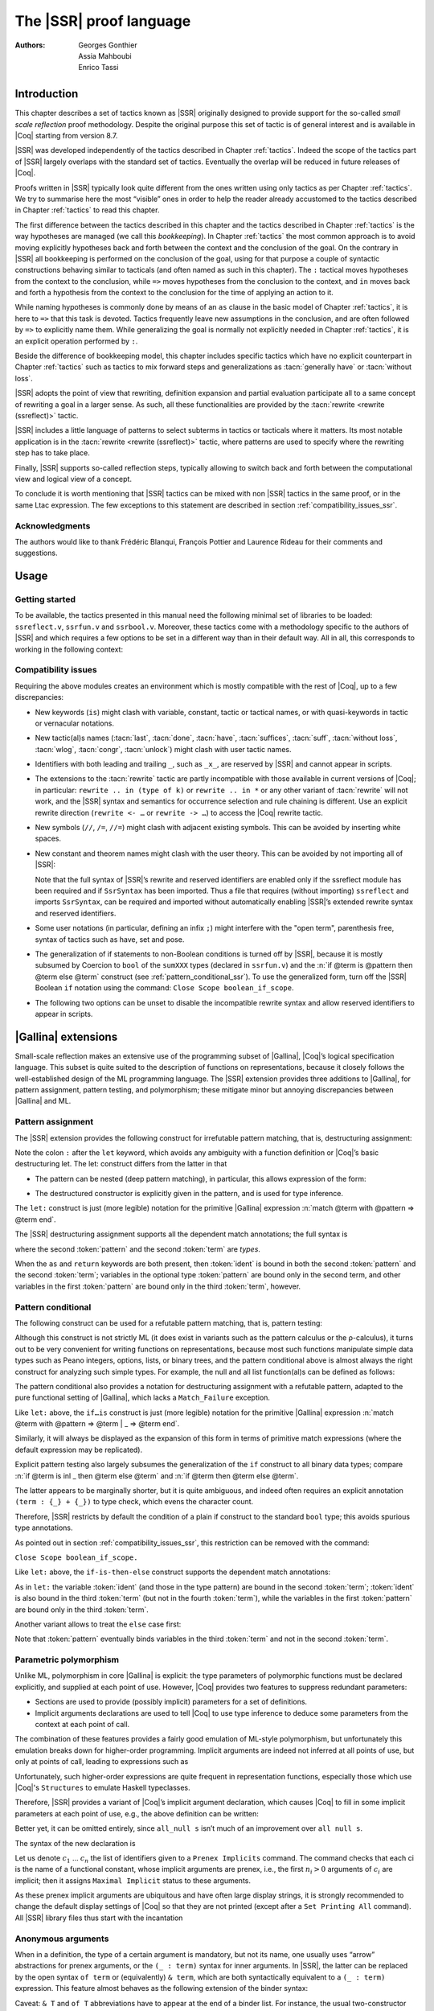 .. _thessreflectprooflanguage:

------------------------------
 The |SSR| proof language
------------------------------

:Authors: Georges Gonthier, Assia Mahboubi, Enrico Tassi


Introduction
------------

This chapter describes a set of tactics known as |SSR| originally
designed to provide support for the so-called *small scale reflection*
proof methodology. Despite the original purpose this set of tactic is
of general interest and is available in |Coq| starting from version 8.7.

|SSR| was developed independently of the tactics described in
Chapter :ref:`tactics`. Indeed the scope of the tactics part of |SSR| largely
overlaps with the standard set of tactics. Eventually the overlap will
be reduced in future releases of |Coq|.

Proofs written in |SSR| typically look quite different from the
ones written using only tactics as per Chapter :ref:`tactics`. We try to
summarise here the most “visible” ones in order to help the reader
already accustomed to the tactics described in Chapter :ref:`tactics` to read
this chapter.

The first difference between the tactics described in this chapter and the
tactics described in Chapter :ref:`tactics` is the way hypotheses are managed
(we call this *bookkeeping*). In Chapter :ref:`tactics` the most common
approach is to avoid moving explicitly hypotheses back and forth between the
context and the conclusion of the goal. On the contrary in |SSR| all
bookkeeping is performed on the conclusion of the goal, using for that
purpose a couple of syntactic constructions behaving similar to tacticals
(and often named as such in this chapter). The ``:`` tactical moves hypotheses
from the context to the conclusion, while ``=>`` moves hypotheses from the
conclusion to the context, and ``in`` moves back and forth a hypothesis from the
context to the conclusion for the time of applying an action to it.

While naming hypotheses is commonly done by means of an ``as`` clause in the
basic model of Chapter :ref:`tactics`, it is here to ``=>`` that this task is
devoted. Tactics frequently leave new assumptions in the conclusion, and are
often followed by ``=>`` to explicitly name them. While generalizing the
goal is normally not explicitly needed in Chapter :ref:`tactics`, it is an
explicit operation performed by ``:``.

.. seealso:: :ref:`bookkeeping_ssr`

Beside the difference of bookkeeping model, this chapter includes
specific tactics which have no explicit counterpart in Chapter :ref:`tactics`
such as tactics to mix forward steps and generalizations as
:tacn:`generally have` or :tacn:`without loss`.

|SSR| adopts the point of view that rewriting, definition
expansion and partial evaluation participate all to a same concept of
rewriting a goal in a larger sense. As such, all these functionalities
are provided by the :tacn:`rewrite <rewrite (ssreflect)>` tactic.

|SSR| includes a little language of patterns to select subterms in
tactics or tacticals where it matters. Its most notable application is
in the :tacn:`rewrite <rewrite (ssreflect)>` tactic, where patterns are
used to specify where the rewriting step has to take place.

Finally, |SSR| supports so-called reflection steps, typically
allowing to switch back and forth between the computational view and
logical view of a concept.

To conclude it is worth mentioning that |SSR| tactics can be mixed
with non |SSR| tactics in the same proof, or in the same Ltac
expression. The few exceptions to this statement are described in
section :ref:`compatibility_issues_ssr`.


Acknowledgments
~~~~~~~~~~~~~~~

The authors would like to thank Frédéric Blanqui, François Pottier and
Laurence Rideau for their comments and suggestions.


Usage
-----


Getting started
~~~~~~~~~~~~~~~

To be available, the tactics presented in this manual need the
following minimal set of libraries to be loaded: ``ssreflect.v``,
``ssrfun.v`` and ``ssrbool.v``.
Moreover, these tactics come with a methodology
specific to the authors of |SSR| and which requires a few options
to be set in a different way than in their default way. All in all,
this corresponds to working in the following context:

.. coqtop:: in

   From Coq Require Import ssreflect ssrfun ssrbool.
   Set Implicit Arguments.
   Unset Strict Implicit.
   Unset Printing Implicit Defensive.

.. seealso::
   :flag:`Implicit Arguments`, :flag:`Strict Implicit`,
   :flag:`Printing Implicit Defensive`

.. _compatibility_issues_ssr:


Compatibility issues
~~~~~~~~~~~~~~~~~~~~

Requiring the above modules creates an environment which is mostly
compatible with the rest of |Coq|, up to a few discrepancies:


+ New keywords (``is``) might clash with variable, constant, tactic or
  tactical names, or with quasi-keywords in tactic or vernacular
  notations.
+ New tactic(al)s names (:tacn:`last`, :tacn:`done`, :tacn:`have`, :tacn:`suffices`,
  :tacn:`suff`, :tacn:`without loss`, :tacn:`wlog`, :tacn:`congr`, :tacn:`unlock`)
  might clash with user tactic names.
+ Identifiers with both leading and trailing ``_``, such as ``_x_``, are
  reserved by |SSR| and cannot appear in scripts.
+ The extensions to the :tacn:`rewrite` tactic are partly incompatible with those
  available in current versions of |Coq|; in particular: ``rewrite .. in
  (type of k)`` or ``rewrite .. in *`` or any other variant of :tacn:`rewrite`
  will not work, and the |SSR| syntax and semantics for occurrence selection
  and rule chaining is different. Use an explicit rewrite direction
  (``rewrite <- …`` or ``rewrite -> …``) to access the |Coq| rewrite tactic.
+ New symbols (``//``, ``/=``, ``//=``) might clash with adjacent
  existing symbols.
  This can be avoided by inserting white spaces.
+ New constant and theorem names might clash with the user theory.
  This can be avoided by not importing all of |SSR|:

  .. coqtop:: in

     From Coq Require ssreflect.
     Import ssreflect.SsrSyntax.

  Note that the full
  syntax of |SSR|’s rewrite and reserved identifiers are enabled
  only if the ssreflect module has been required and if ``SsrSyntax`` has
  been imported. Thus a file that requires (without importing) ``ssreflect``
  and imports ``SsrSyntax``, can be required and imported without
  automatically enabling |SSR|’s extended rewrite syntax and
  reserved identifiers.
+ Some user notations (in particular, defining an infix ``;``) might
  interfere with the "open term", parenthesis free, syntax of tactics
  such as have, set and pose.
+ The generalization of if statements to non-Boolean conditions is turned off
  by |SSR|, because it is mostly subsumed by Coercion to ``bool`` of the
  ``sumXXX`` types (declared in ``ssrfun.v``) and the
  :n:`if @term is @pattern then @term else @term` construct
  (see :ref:`pattern_conditional_ssr`).  To use the
  generalized form, turn off the |SSR| Boolean ``if`` notation using the command:
  ``Close Scope boolean_if_scope``.
+ The following two options can be unset to disable the incompatible
  rewrite syntax and allow reserved identifiers to appear in scripts.

  .. coqtop:: in

     Unset SsrRewrite.
     Unset SsrIdents.


|Gallina| extensions
--------------------

Small-scale reflection makes an extensive use of the programming
subset of |Gallina|, |Coq|’s logical specification language. This subset
is quite suited to the description of functions on representations,
because it closely follows the well-established design of the ML
programming language. The |SSR| extension provides three additions
to |Gallina|, for pattern assignment, pattern testing, and polymorphism;
these mitigate minor but annoying discrepancies between |Gallina| and
ML.


Pattern assignment
~~~~~~~~~~~~~~~~~~

The |SSR| extension provides the following construct for
irrefutable pattern matching, that is, destructuring assignment:

.. prodn::
   term += let: @pattern := @term in @term

Note the colon ``:`` after the ``let`` keyword, which avoids any ambiguity
with a function definition or |Coq|’s basic destructuring let. The let:
construct differs from the latter in that


+ The pattern can be nested (deep pattern matching), in particular,
  this allows expression of the form:

.. coqdoc::

   let: exist (x, y) p_xy := Hp in … .

+ The destructured constructor is explicitly given in the pattern, and
  is used for type inference.

  .. example::

    .. coqtop:: reset

       From Coq Require Import ssreflect.
       Set Implicit Arguments.
       Unset Strict Implicit.
       Unset Printing Implicit Defensive.

    .. coqtop:: all

       Definition f u := let: (m, n) := u in m + n.
       Check f.

    Using :g:`let:` Coq infers a type for :g:`f`,
    whereas with a usual ``let`` the same term requires an extra type
    annotation in order to type check.

    .. coqtop:: reset all

       Definition f u := let (m, n) := u in m + n.


The ``let:`` construct is just (more legible) notation for the primitive
|Gallina| expression :n:`match @term with @pattern => @term end`.

The |SSR| destructuring assignment supports all the dependent
match annotations; the full syntax is

.. prodn::
   term += let: @pattern {? as @ident} {? in @pattern} := @term {? return @term} in @term

where the second :token:`pattern` and the second :token:`term` are *types*.

When the ``as`` and ``return`` keywords are both present, then :token:`ident` is bound
in both the second :token:`pattern` and the second :token:`term`; variables
in the optional type :token:`pattern` are bound only in the second term, and
other variables in the first  :token:`pattern` are bound only in the third
:token:`term`, however.


.. _pattern_conditional_ssr:

Pattern conditional
~~~~~~~~~~~~~~~~~~~

The following construct can be used for a refutable pattern matching,
that is, pattern testing:

.. prodn::
   term += if @term is @pattern then @term else @term

Although this construct is not strictly ML (it does exist in variants
such as the pattern calculus or the ρ-calculus), it turns out to be
very convenient for writing functions on representations, because most
such functions manipulate simple data types such as Peano integers,
options, lists, or binary trees, and the pattern conditional above is
almost always the right construct for analyzing such simple types. For
example, the null and all list function(al)s can be defined as follows:

.. example::

    .. coqtop:: reset

       From Coq Require Import ssreflect.
       Set Implicit Arguments.
       Unset Strict Implicit.
       Unset Printing Implicit Defensive.
       Section Test.

   .. coqtop:: all

      Variable d: Set.
      Fixpoint null (s : list d) :=
        if s is nil then true else false.
      Variable a : d -> bool.
      Fixpoint all (s : list d) : bool :=
        if s is cons x s' then a x && all s' else true.

The pattern conditional also provides a notation for destructuring
assignment with a refutable pattern, adapted to the pure functional
setting of |Gallina|, which lacks a ``Match_Failure`` exception.

Like ``let:`` above, the ``if…is`` construct is just (more legible) notation
for the primitive |Gallina| expression
:n:`match @term with @pattern => @term | _ => @term end`.

Similarly, it will always be displayed as the expansion of this form
in terms of primitive match expressions (where the default expression
may be replicated).

Explicit pattern testing also largely subsumes the generalization of
the ``if`` construct to all binary data types; compare
:n:`if @term is inl _ then @term else @term` and
:n:`if @term then @term else @term`.

The latter appears to be marginally shorter, but it is quite
ambiguous, and indeed often requires an explicit annotation
``(term : {_} + {_})`` to type check, which evens the character count.

Therefore, |SSR| restricts by default the condition of a plain if
construct to the standard ``bool`` type; this avoids spurious type
annotations.

.. example::

   .. coqtop:: all

      Definition orb b1 b2 := if b1 then true else b2.

As pointed out in section :ref:`compatibility_issues_ssr`,
this restriction can be removed with
the command:

``Close Scope boolean_if_scope.``

Like ``let:`` above, the ``if-is-then-else``
construct supports
the dependent match annotations:

.. prodn::
   term += if @term is @pattern as @ident in @pattern return @term then @term else @term

As in ``let:`` the variable :token:`ident` (and those in the type pattern)
are bound in the second :token:`term`; :token:`ident` is also bound in the
third :token:`term` (but not in the fourth :token:`term`), while the
variables in the first :token:`pattern` are bound only in the third
:token:`term`.

Another variant allows to treat the ``else`` case first:

.. prodn::
   term += if @term isn't @pattern then @term else @term

Note that :token:`pattern` eventually binds variables in the third
:token:`term` and not in the second :token:`term`.

.. _parametric_polymorphism_ssr:

Parametric polymorphism
~~~~~~~~~~~~~~~~~~~~~~~

Unlike ML, polymorphism in core |Gallina| is explicit: the type
parameters of polymorphic functions must be declared explicitly, and
supplied at each point of use. However, |Coq| provides two features to
suppress redundant parameters:


+ Sections are used to provide (possibly implicit) parameters for a
  set of definitions.
+ Implicit arguments declarations are used to tell |Coq| to use type
  inference to deduce some parameters from the context at each point of
  call.


The combination of these features provides a fairly good emulation of
ML-style polymorphism, but unfortunately this emulation breaks down
for higher-order programming. Implicit arguments are indeed not
inferred at all points of use, but only at points of call, leading to
expressions such as

.. example::

   .. coqtop:: reset

      From Coq Require Import ssreflect.
      Set Implicit Arguments.
      Unset Strict Implicit.
      Unset Printing Implicit Defensive.
      Section Test.
      Variable T : Type.
      Variable null : forall T : Type, T -> bool.
      Variable all : (T -> bool) -> list T -> bool.

   .. coqtop:: all

      Definition all_null (s : list T) := all (@null T) s.

Unfortunately, such higher-order expressions are quite frequent in
representation functions, especially those which use |Coq|'s
``Structures`` to emulate Haskell typeclasses.

Therefore, |SSR| provides a variant of |Coq|’s implicit argument
declaration, which causes |Coq| to fill in some implicit parameters at
each point of use, e.g., the above definition can be written:

.. example::

  .. coqtop:: reset

     From Coq Require Import ssreflect.
     Set Implicit Arguments.
     Unset Strict Implicit.
     Unset Printing Implicit Defensive.
     Section Test.
     Variable T : Type.
     Variable null : forall T : Type, T -> bool.
     Variable all : (T -> bool) -> list T -> bool.


  .. coqtop:: all undo

     Prenex Implicits null.
     Definition all_null (s : list T) := all null s.

Better yet, it can be omitted entirely, since ``all_null s`` isn’t much of
an improvement over ``all null s``.

The syntax of the new declaration is

.. cmd:: Prenex Implicits {+ @ident}

Let us denote :math:`c_1` … :math:`c_n` the list of identifiers given to a
``Prenex Implicits`` command.  The command checks that each ci is the name of
a functional constant, whose implicit arguments are prenex, i.e., the first
:math:`n_i > 0` arguments of :math:`c_i` are implicit; then it assigns
``Maximal Implicit`` status to these arguments.

As these prenex implicit arguments are ubiquitous and have often large
display strings, it is strongly recommended to change the default
display settings of |Coq| so that they are not printed (except after
a ``Set Printing All`` command). All |SSR| library files thus start
with the incantation

.. coqtop:: all undo

   Set Implicit Arguments.
   Unset Strict Implicit.
   Unset Printing Implicit Defensive.


Anonymous arguments
~~~~~~~~~~~~~~~~~~~

When in a definition, the type of a certain argument is mandatory, but
not its name, one usually uses “arrow” abstractions for prenex
arguments, or the ``(_ : term)`` syntax for inner arguments. In |SSR|,
the latter can be replaced by the open syntax ``of term`` or
(equivalently) ``& term``, which are both syntactically equivalent to a
``(_ : term)`` expression. This feature almost behaves as the
following extension of the binder syntax:

.. prodn::
   binder += & @term | of @term

Caveat: ``& T`` and ``of T`` abbreviations have to appear at the end
of a binder list. For instance, the usual two-constructor polymorphic
type list, i.e. the one of the standard ``List`` library, can be
defined by the following declaration:

.. example::

  .. coqtop:: reset

     From Coq Require Import ssreflect.
     Set Implicit Arguments.
     Unset Strict Implicit.
     Unset Printing Implicit Defensive.

  .. coqtop:: all

     Inductive list (A : Type) : Type := nil | cons of A & list A.


Wildcards
~~~~~~~~~

The terms passed as arguments to |SSR| tactics can contain
*holes*, materialized by wildcards ``_``. Since |SSR| allows a more
powerful form of type inference for these arguments, it enhances the
possibilities of using such wildcards. These holes are in particular
used as a convenient shorthand for abstractions, especially in local
definitions or type expressions.

Wildcards may be interpreted as abstractions (see for example sections
:ref:`definitions_ssr` and ref:`structure_ssr`), or their content can be
inferred from the whole context of the goal (see for example section
:ref:`abbreviations_ssr`).


.. _definitions_ssr:

Definitions
~~~~~~~~~~~

.. tacn:: pose
   :name: pose (ssreflect)

   This tactic allows to add a defined constant to a proof context.
   |SSR| generalizes this tactic in several ways. In particular, the
   |SSR| pose tactic supports *open syntax*: the body of the
   definition does not need surrounding parentheses. For instance:

.. coqtop:: in

   pose t := x + y.

is a valid tactic expression.

The pose tactic is also improved for the local definition of higher
order terms. Local definitions of functions can use the same syntax as
global ones.
For example, the tactic :tacn:`pose <pose (ssreflect)>` supoprts parameters:

.. example::

   .. coqtop:: reset

      From Coq Require Import ssreflect.
      Set Implicit Arguments.
      Unset Strict Implicit.
      Unset Printing Implicit Defensive.

   .. coqtop:: all

      Lemma test : True.
      pose f x y := x + y.

The |SSR| pose tactic also supports (co)fixpoints, by providing
the local counterpart of the ``Fixpoint f := …`` and ``CoFixpoint f := …``
constructs. For instance, the following tactic:

.. coqtop:: in

   pose fix f (x y : nat) {struct x} : nat :=
     if x is S p then S (f p y) else 0.

defines a local fixpoint ``f``, which mimics the standard plus operation
on natural numbers.

Similarly, local cofixpoints can be defined by a tactic of the form:

.. coqtop:: in

   pose cofix f (arg : T) := … .

The possibility to include wildcards in the body of the definitions
offers a smooth way of defining local abstractions. The type of
“holes” is guessed by type inference, and the holes are abstracted.
For instance the tactic:

.. coqtop:: in

   pose f := _ + 1.

is shorthand for:

.. coqtop:: in

   pose f n := n + 1.

When the local definition of a function involves both arguments and
holes, hole abstractions appear first. For instance, the tactic:

.. coqtop:: in

   pose f x := x + _.

is shorthand for:

.. coqtop:: in

   pose f n x := x + n.

The interaction of the pose tactic with the interpretation of implicit
arguments results in a powerful and concise syntax for local
definitions involving dependent types. For instance, the tactic:

.. coqtop:: in

   pose f x y := (x, y).

adds to the context the local definition:

.. coqtop:: in

   pose f (Tx Ty : Type) (x : Tx) (y : Ty) := (x, y).

The generalization of wildcards makes the use of the pose tactic
resemble ML-like definitions of polymorphic functions.


.. _abbreviations_ssr:


Abbreviations
~~~~~~~~~~~~~

The |SSR| set tactic performs abbreviations: it introduces a
defined constant for a subterm appearing in the goal and/or in the
context.

|SSR| extends the set tactic by supplying:


+ an open syntax, similarly to the pose tactic;
+ a more aggressive matching algorithm;
+ an improved interpretation of wildcards, taking advantage of the
  matching algorithm;
+ an improved occurrence selection mechanism allowing to abstract only
  selected occurrences of a term.


The general syntax of this tactic is

.. tacn:: set @ident {? : @term } := {? @occ_switch } @term
   :name: set (ssreflect)

.. prodn::
   occ_switch ::= { {? + %| - } {* @num } }

where:

+ :token:`ident` is a fresh identifier chosen by the user.
+ term 1 is an optional type annotation. The type annotation term 1
  can be given in open syntax (no surrounding parentheses). If no
  :token:`occ_switch` (described hereafter) is present,
  it is also the case for the second :token:`term`.
  On the other hand, in presence of :token:`occ_switch`, parentheses
  surrounding the second :token:`term` are mandatory.
+ In the occurrence switch :token:`occ_switch`, if the first element of the
  list is a natural, this element should be a number, and not an Ltac
  variable. The empty list ``{}`` is not interpreted as a valid occurrence
  switch, it is rather used as a flag to signal the intent of the user to
  clear the name following it (see :ref:`ssr_rewrite_occ_switch` and
  :ref:`introduction_ssr`)

The tactic:

.. example::

   .. coqtop:: reset

      From Coq Require Import ssreflect.
      Set Implicit Arguments.
      Unset Strict Implicit.
      Unset Printing Implicit Defensive.
      Axiom f : nat -> nat.

   .. coqtop:: all

      Lemma test x :  f x + f x = f x.
      set t := f _.

   .. coqtop:: none

      Undo.

   .. coqtop:: all

      set t := {2}(f _).


The type annotation may contain wildcards, which will be filled
with the appropriate value by the matching process.

The tactic first tries to find a subterm of the goal matching
the second :token:`term`
(and its type), and stops at the first subterm it finds. Then
the occurrences of this subterm selected by the optional :token:`occ_switch`
are replaced by :token:`ident` and a definition :n:`@ident := @term`
is added to the
context. If no :token:`occ_switch` is present, then all the occurrences are
abstracted.


Matching
````````

The matching algorithm compares a pattern :token:`term` with a subterm of the
goal by comparing their heads and then pairwise unifying their
arguments (modulo conversion). Head symbols match under the following
conditions:


+ If the head of :token:`term` is a constant, then it should be syntactically
  equal to the head symbol of the subterm.
+ If this head is a projection of a canonical structure, then
  canonical structure equations are used for the matching.
+ If the head of term is *not* a constant, the subterm should have the
  same structure (λ abstraction,let…in structure …).
+ If the head of :token:`term` is a hole, the subterm should have at least as
  many arguments as :token:`term`.

.. example::

   .. coqtop:: reset

      From Coq Require Import ssreflect.
      Set Implicit Arguments.
      Unset Strict Implicit.
      Unset Printing Implicit Defensive.

   .. coqtop:: all

      Lemma test (x y z : nat) :  x + y = z.
      set t := _ x.

+ In the special case where ``term`` is of the form
  ``(let f := t0 in f) t1 … tn`` , then the pattern ``term`` is treated
  as ``(_ t1 … tn)``. For each
  subterm in the goal having the form ``(A u1 … um)`` with m ≥ n, the
  matching algorithm successively tries to find the largest partial
  application ``(A u1 … uj)`` convertible to the head ``t0`` of ``term``.

  .. example::

     .. coqtop:: reset

        From Coq Require Import ssreflect.
        Set Implicit Arguments.
        Unset Strict Implicit.
        Unset Printing Implicit Defensive.

     .. coqtop:: all

        Lemma test : (let f x y z := x + y + z in f 1) 2 3 = 6.
        set t := (let g y z := S y + z in g) 2.

  The notation ``unkeyed`` defined in ``ssreflect.v`` is a shorthand for
  the degenerate term ``let x := … in x``.

Moreover:

+ Multiple holes in ``term`` are treated as independent placeholders.

  .. example::

     .. coqtop:: reset

        From Coq Require Import ssreflect.
        Set Implicit Arguments.
        Unset Strict Implicit.
        Unset Printing Implicit Defensive.

     .. coqtop:: all

        Lemma test x y z : x + y = z.
        set t := _ + _.

+ The type of the subterm matched should fit the type (possibly casted
  by some type annotations) of the pattern ``term``.
+ The replacement of the subterm found by the instantiated pattern
  should not capture variables. In the example above ``x`` is bound
  and should not be captured.

  .. example::

     .. coqtop:: reset

        From Coq Require Import ssreflect.
        Set Implicit Arguments.
        Unset Strict Implicit.
        Unset Printing Implicit Defensive.

     .. coqtop:: all

        Lemma test : forall x : nat, x + 1 = 0.
        set t := _ + 1.

+ Typeclass inference should fill in any residual hole, but matching
  should never assign a value to a global existential variable.


.. _occurrence_selection_ssr:

Occurrence selection
````````````````````

|SSR| provides a generic syntax for the selection of occurrences
by their position indexes. These *occurrence switches* are shared by
all |SSR| tactics which require control on subterm selection like
rewriting, generalization, …

An *occurrence switch* can be:

+ A list natural numbers ``{+ n1 … nm}``
  of occurrences affected by the tactic.

  .. example::

     .. coqtop:: reset

        From Coq Require Import ssreflect.
        Set Implicit Arguments.
        Unset Strict Implicit.
        Unset Printing Implicit Defensive.
        Axiom f : nat -> nat.

     .. coqtop:: all

        Lemma test : f 2 + f 8 = f 2 + f 2.
        set x := {+1 3}(f 2).

  Notice that some occurrences of a given term may be
  hidden to the user, for example because of a notation. The vernacular
  ``Set Printing All`` command displays all these hidden occurrences and
  should be used to find the correct coding of the occurrences to be
  selected [#1]_.

  .. example::

     .. coqtop:: reset

        From Coq Require Import ssreflect.
        Set Implicit Arguments.
        Unset Strict Implicit.
        Unset Printing Implicit Defensive.

     .. coqtop:: all

        Notation "a < b":= (le (S a) b).
        Lemma test x y : x < y -> S x < S y.
        set t := S x.

+ A list of natural numbers between ``{n1 … nm}``.
  This is equivalent to the previous ``{+ n1 … nm}`` but the list
  should start with a number, and not with an Ltac variable.
+ A list ``{- n1 … nm}`` of occurrences *not* to be affected by the
  tactic.

  .. example::

     .. coqtop:: reset

        From Coq Require Import ssreflect.
        Set Implicit Arguments.
        Unset Strict Implicit.
        Unset Printing Implicit Defensive.
        Axiom f : nat -> nat.

     .. coqtop:: all

        Lemma test : f 2 + f 8 = f 2 + f 2.
        set x := {-2}(f 2).


  Note that, in this goal, it behaves like ``set x := {1 3}(f 2).``
+ In particular, the switch ``{+}`` selects *all* the occurrences. This
  switch is useful to turn off the default behavior of a tactic which
  automatically clears some assumptions (see section :ref:`discharge_ssr` for
  instance).
+ The switch ``{-}`` imposes that *no* occurrences of the term should be
  affected by the tactic. The tactic: ``set x := {-}(f 2).`` leaves the goal
  unchanged and adds the definition ``x := f 2`` to the context. This kind
  of tactic may be used to take advantage of the power of the matching
  algorithm in a local definition, instead of copying large terms by
  hand.

It is important to remember that matching *preceeds* occurrence
selection.

  .. example::

     .. coqtop:: reset

        From Coq Require Import ssreflect.
        Set Implicit Arguments.
        Unset Strict Implicit.
        Unset Printing Implicit Defensive.

     .. coqtop:: all

        Lemma test x y z : x + y = x + y + z.
        set a := {2}(_ + _).

Hence, in the following goal, the same tactic fails since there is
only one occurrence of the selected term.

  .. example::

     .. coqtop:: reset

        From Coq Require Import ssreflect.
        Set Implicit Arguments.
        Unset Strict Implicit.
        Unset Printing Implicit Defensive.

     .. coqtop:: all

        Lemma test x y z : (x + y) + (z + z) = z + z.
        set a := {2}(_ + _).


.. _basic_localization_ssr:

Basic localization
~~~~~~~~~~~~~~~~~~

It is possible to define an abbreviation for a term appearing in the
context of a goal thanks to the in tactical.

A tactic of the form:

.. tacv:: set @ident := @term in {+ @ident}

introduces a defined constant called ``x`` in the context, and folds it in
the context entries mentioned on the right hand side of ``in``.
The body of ``x`` is the first subterm matching these context entries
(taken in the given order).

A tactic of the form:

.. tacv:: set @ident := @term in {+ @ident} *

matches term and then folds ``x`` similarly in all the given context entries
but also folds ``x`` in the goal.

  .. example::

     .. coqtop:: reset

        From Coq Require Import ssreflect.
        Set Implicit Arguments.
        Unset Strict Implicit.
        Unset Printing Implicit Defensive.

     .. coqtop:: all undo

        Lemma test x t (Hx : x = 3) : x + t = 4.
        set z := 3 in Hx.

If the localization also mentions the goal, then the result is the following one:

  .. example::

     .. coqtop:: all

        Lemma test x t (Hx : x = 3) : x + t = 4.
        set z := 3 in Hx * .

Indeed, remember that 4 is just a notation for (S 3).

The use of the ``in`` tactical is not limited to the localization of
abbreviations: for a complete description of the in tactical, see
section :ref:`bookkeeping_ssr` and :ref:`localization_ssr`.


.. _basic_tactics_ssr:

Basic tactics
-------------

A sizable fraction of proof scripts consists of steps that do not
"prove" anything new, but instead perform menial bookkeeping tasks
such as selecting the names of constants and assumptions or splitting
conjuncts. Although they are logically trivial, bookkeeping steps are
extremely important because they define the structure of the data-flow
of a proof script. This is especially true for reflection-based
proofs, which often involve large numbers of constants and
assumptions. Good bookkeeping consists in always explicitly declaring
(i.e., naming) all new constants and assumptions in the script, and
systematically pruning irrelevant constants and assumptions in the
context. This is essential in the context of an interactive
development environment (IDE), because it facilitates navigating the
proof, allowing to instantly "jump back" to the point at which a
questionable assumption was added, and to find relevant assumptions by
browsing the pruned context. While novice or casual |Coq| users may find
the automatic name selection feature convenient, the usage of such a
feature severely undermines the readability and maintainability of
proof scripts, much like automatic variable declaration in programming
languages. The |SSR| tactics are therefore designed to support
precise bookkeeping and to eliminate name generation heuristics. The
bookkeeping features of |SSR| are implemented as tacticals (or
pseudo-tacticals), shared across most |SSR| tactics, and thus form
the foundation of the |SSR| proof language.


.. _bookkeeping_ssr:

Bookkeeping
~~~~~~~~~~~

During the course of a proof |Coq| always present the user with a
*sequent* whose general form is::

  ci : Ti
  …
  dj := ej : Tj
  …
  Fk : Pk
  …
  =================
  forall (xl : Tl ) …,
  let ym := bm in … in
  Pn -> … -> C

The *goal* to be proved appears below the double line; above the line
is the *context* of the sequent, a set of declarations of *constants*
``ci`` , *defined constants* d i , and *facts* ``Fk`` that can be used to
prove the goal (usually, ``Ti`` , ``Tj : Type`` and ``Pk : Prop``).
The various
kinds of declarations can come in any order. The top part of the
context consists of declarations produced by the Section
commands ``Variable``, ``Let``, and ``Hypothesis``.
This *section context* is never
affected by the |SSR| tactics: they only operate on the lower part
— the *proof context*. As in the figure above, the goal often
decomposes into a series of (universally) quantified *variables*
``(xl : Tl)``, local *definitions*
``let ym := bm in``, and *assumptions*
``P n ->``,
and a *conclusion* ``C`` (as in the context, variables, definitions, and
assumptions can appear in any order). The conclusion is what actually
needs to be proved — the rest of the goal can be seen as a part of the
proof context that happens to be “below the line”.

However, although they are logically equivalent, there are fundamental
differences between constants and facts on the one hand, and variables
and assumptions on the others. Constants and facts are *unordered*,
but *named* explicitly in the proof text; variables and assumptions
are *ordered*, but *unnamed*: the display names of variables may
change at any time because of α-conversion.

Similarly, basic deductive steps such as apply can only operate on the
goal because the |Gallina| terms that control their action (e.g., the
type of the lemma used by ``apply``) only provide unnamed bound variables.
[#2]_ Since the proof script can only refer directly to the context, it
must constantly shift declarations from the goal to the context and
conversely in between deductive steps.

In |SSR| these moves are performed by two *tacticals* ``=>`` and
``:``, so that the bookkeeping required by a deductive step can be
directly associated to that step, and that tactics in an |SSR|
script correspond to actual logical steps in the proof rather than
merely shuffle facts. Still, some isolated bookkeeping is unavoidable,
such as naming variables and assumptions at the beginning of a
proof. |SSR| provides a specific ``move`` tactic for this purpose.

Now ``move`` does essentially nothing: it is mostly a placeholder for
``=>`` and ``:``. The ``=>`` tactical moves variables, local definitions,
and assumptions to the context, while the ``:`` tactical moves facts and
constants to the goal.

.. example::

   For example, the proof of [#3]_

   .. coqtop:: reset

      From Coq Require Import ssreflect.
      Set Implicit Arguments.
      Unset Strict Implicit.
      Unset Printing Implicit Defensive.

   .. coqtop:: all

      Lemma subnK : forall m n, n <= m -> m - n + n = m.

   might start with

   .. coqtop:: all

      move=> m n le_n_m.

   where move does nothing, but ``=> m n le_m_n`` changes
   the variables and assumption of the goal in the constants
   ``m n : nat`` and the fact ``le_n_m : n <=  m``, thus exposing the
   conclusion ``m - n + n = m``.

   The ``:`` tactical is the converse of ``=>``, indeed it removes facts and
   constants from the context by turning them into variables and
   assumptions.

   .. coqtop:: all

      move: m le_n_m.

   turns back ``m`` and ``le_m_n`` into a variable and an assumption,
   removing them from the proof context, and changing the goal to
   ``forall m, n <= m -> m - n + n = m``
   which can be proved by induction on ``n`` using ``elim: n``.

Because they are tacticals, ``:`` and ``=>`` can be combined, as in

.. coqtop:: in

   move: m le_n_m => p le_n_p.

simultaneously renames ``m`` and ``le_m_n`` into ``p`` and ``le_n_p``,
respectively, by first turning them into unnamed variables, then
turning these variables back into constants and facts.

Furthermore, |SSR| redefines the basic |Coq| tactics ``case``, ``elim``,
and ``apply`` so that they can take better advantage of
``:`` and ``=>``. In there
|SSR| variants, these tactic operate on the first variable or
constant of the goal and they do not use or change the proof context.
The ``:`` tactical is used to operate on an element in the context.

.. example::

   For instance the proof of ``subnK`` could continue with ``elim: n``.
   Instead of ``elim n`` (note, no colon), this has the advantage of
   removing n from the context. Better yet, this ``elim`` can be combined
   with previous move and with the branching version of the ``=>`` tactical
   (described in :ref:`introduction_ssr`),
   to encapsulate the inductive step in a single
   command:

  .. coqtop:: reset

     From Coq Require Import ssreflect.
     Set Implicit Arguments.
     Unset Strict Implicit.
     Unset Printing Implicit Defensive.

  .. coqtop:: all

     Lemma subnK : forall m n, n <= m -> m - n + n = m.
     move=> m n le_n_m.
     elim: n m le_n_m => [|n IHn] m => [_ | lt_n_m].

  which breaks down the proof into two subgoals, the second one
  having in its context
  ``lt_n_m : S n <= m`` and
  ``IHn : forall m, n <= m -> m - n + n = m``.

The ``:`` and ``=>`` tacticals can be explained very simply if one views
the goal as a stack of variables and assumptions piled on a conclusion:

+ ``tactic : a b c`` pushes the context constants ``a``, ``b``, ``c`` as goal
  variables *before* performing tactic.
+ ``tactic => a b c`` pops the top three goal variables as context
  constants ``a``, ``b``, ``c``, *after* tactic has been performed.

These pushes and pops do not need to balance out as in the examples
above, so ``move: m le_n_m => p``
would rename ``m`` into ``p``, but leave an extra assumption ``n <= p``
in the goal.

Basic tactics like apply and elim can also be used without the ’:’
tactical: for example we can directly start a proof of ``subnK`` by
induction on the top variable ``m`` with

.. coqtop:: in

   elim=> [|m IHm] n le_n.

The general form of the localization tactical in is also best
explained in terms of the goal stack::

   tactic in a H1 H2 *.

is basically equivalent to

.. coqtop:: in

   move: a H1 H2; tactic => a H1 H2.


with two differences: the in tactical will preserve the body of a ifa
is a defined constant, and if the ``*`` is omitted it will use a
temporary abbreviation to hide the statement of the goal from
``tactic``.

The general form of the in tactical can be used directly with the
``move``, ``case`` and ``elim`` tactics, so that one can write

.. coqtop:: in

   elim: n => [|n IHn] in m le_n_m *.

instead of

.. coqtop:: in

   elim: n m le_n_m => [|n IHn] m le_n_m.

This is quite useful for inductive proofs that involve many facts.

See section :ref:`localization_ssr` for
the general syntax and presentation of the in
tactical.


.. _the_defective_tactics_ssr:

The defective tactics
~~~~~~~~~~~~~~~~~~~~~

In this section we briefly present the three basic tactics performing
context manipulations and the main backward chaining tool.


The move tactic.
````````````````

The move tactic, in its defective form, behaves like the primitive ``hnf``
|Coq| tactic. For example, such a defective:

.. tacn:: move
   :name: move

exposes the first assumption in the goal, i.e. its changes the
goal ``not False`` into ``False -> False``.

More precisely, the ``move`` tactic inspects the goal and does nothing
(``idtac``) if an introduction step is possible, i.e. if the goal is a
product or a ``let…in``, and performs ``hnf`` otherwise.

Of course this tactic is most often used in combination with the
bookkeeping tacticals (see section :ref:`introduction_ssr` and :ref:`discharge_ssr`). These
combinations mostly subsume the :tacn:`intros`, :tacn:`generalize`, :tacn:`revert`, :tacn:`rename`,
:tacn:`clear` and :tacn:`pattern` tactics.


The case tactic
```````````````

The ``case`` tactic performs *primitive case analysis* on (co)inductive
types; specifically, it destructs the top variable or assumption of
the goal, exposing its constructor(s) and its arguments, as well as
setting the value of its type family indices if it belongs to a type
family (see section :ref:`type_families_ssr`).

The |SSR| case tactic has a special behavior on equalities. If the
top assumption of the goal is an equality, the case tactic “destructs”
it as a set of equalities between the constructor arguments of its
left and right hand sides, as per the tactic injection. For example,
``case`` changes the goal::

   (x, y) = (1, 2) -> G.

into::

   x = 1 -> y = 2 -> G.

Note also that the case of |SSR| performs ``False`` elimination, even
if no branch is generated by this case operation. Hence the command:
``case.`` on a goal of the form ``False -> G`` will succeed and
prove the goal.


The elim tactic
```````````````

The ``elim`` tactic performs inductive elimination on inductive types. The
defective:

.. tacn:: elim
   :name: elim (ssreflect)

tactic performs inductive elimination on a goal whose top assumption
has an inductive type.

.. example::

  .. coqtop:: reset

     From Coq Require Import ssreflect.
     Set Implicit Arguments.
     Unset Strict Implicit.
     Unset Printing Implicit Defensive.

  .. coqtop:: all

     Lemma test m : forall n : nat, m <= n.
     elim.


.. _apply_ssr:

The apply tactic
````````````````

The ``apply`` tactic is the main backward chaining tactic of the proof
system. It takes as argument any :token:`term` and applies it to the goal.
Assumptions in the type of :token:`term` that don’t directly match the goal
may generate one or more subgoals.

In fact the |SSR| tactic:

.. tacn:: apply
   :name: apply (ssreflect)

is a synonym for::

   intro top; first [refine top | refine (top _) | refine (top _ _) | …]; clear top.

where ``top`` is a fresh name, and the sequence of refine tactics tries to
catch the appropriate number of wildcards to be inserted. Note that
this use of the refine tactic implies that the tactic tries to match
the goal up to expansion of constants and evaluation of subterms.

|SSR|’s apply has a special behavior on goals containing
existential metavariables of sort Prop.

.. example::

   .. coqtop:: reset

      From Coq Require Import ssreflect.
      Set Implicit Arguments.
      Unset Strict Implicit.
      Unset Printing Implicit Defensive.
      Axiom lt_trans : forall a b c, a < b -> b < c -> a < c.

   .. coqtop:: all

      Lemma test : forall y, 1 < y -> y < 2 -> exists x : { n | n < 3 }, 0 < proj1_sig x.
      move=> y y_gt1 y_lt2; apply: (ex_intro _ (exist _ y _)).
        by apply: lt_trans y_lt2 _.
      by move=> y_lt3; apply: lt_trans y_gt1.

   Note that the last ``_`` of the tactic
   ``apply: (ex_intro _ (exist _ y _))``
   represents a proof that ``y < 3``. Instead of generating the goal::

      0 < proj1_sig (exist (fun n : nat => n < 3) y ?Goal).

   the system tries to prove ``y < 3`` calling the trivial tactic.
   If it succeeds, let’s say because the context contains
   ``H : y < 3``, then the
   system generates the following goal::

      0 < proj1_sig (exist (fun n => n < 3) y H).

   Otherwise the missing proof is considered to be irrelevant, and is
   thus discharged generating the two goals shown above.

   Last, the user can replace the trivial tactic by defining an Ltac
   expression named ``ssrautoprop``.


.. _discharge_ssr:

Discharge
~~~~~~~~~

The general syntax of the discharging tactical ``:`` is:

.. tacn:: @tactic {? @ident } : {+ @d_item } {? @clear_switch }
   :name: ... : ... (ssreflect)

.. prodn::
   d_item ::= {? @occ_switch %| @clear_switch } @term
.. prodn::
   clear_switch ::= { {+ @ident } }

with the following requirements:

+ :token:`tactic` must be one of the four basic tactics described in :ref:`the_defective_tactics_ssr`,
  i.e., ``move``, ``case``, ``elim`` or ``apply``, the ``exact``
  tactic (section :ref:`terminators_ssr`),
  the ``congr`` tactic (section :ref:`congruence_ssr`),
  or the application of the *view*
  tactical ‘/’ (section :ref:`interpreting_assumptions_ssr`) to one of move, case, or elim.
+ The optional :token:`ident` specifies *equation generation* (section :ref:`generation_of_equations_ssr`),
  and is only allowed if tactic is ``move``, ``case`` or ``elim``, or the
  application of the view tactical ‘/’ (section :ref:`interpreting_assumptions_ssr`) to ``case`` or ``elim``.
+ An :token:`occ_switch` selects occurrences of :token:`term`, as in :ref:`abbreviations_ssr`; :token:`occ_switch`
  is not allowed if :token:`tactic` is ``apply`` or ``exact``.
+ A clear item :token:`clear_switch` specifies facts and constants to be
  deleted from the proof context (as per the clear tactic).


The ``:`` tactical first *discharges* all the :token:`d_item`, right to left,
and then performs tactic, i.e., for each :token:`d_item`, starting with the last one :


#. The |SSR| matching algorithm described in section :ref:`abbreviations_ssr` is
   used to find occurrences of term in the goal, after filling any holes
   ‘_’ in term; however if tactic is apply or exact a different matching
   algorithm, described below, is used [#4]_.
#. These occurrences are replaced by a new variable; in particular, if
   term is a fact, this adds an assumption to the goal.
#. If term is *exactly* the name of a constant or fact in the proof
   context, it is deleted from the context, unless there is an
   :token:`occ_switch`.


Finally, tactic is performed just after the first :token:`d_item`
has been generalized
— that is, between steps 2 and 3. The names listed in
the final :token:`clear_switch` (if it is present) are cleared first, before
:token:`d_item` n is discharged.

Switches affect the discharging of a :token:`d_item` as follows:


+ An :token:`occ_switch` restricts generalization (step 2) to a specific subset
  of the occurrences of term, as per section :ref:`abbreviations_ssr`, and prevents clearing (step
  3).
+ All the names specified by a :token:`clear_switch` are deleted from the
  context in step 3, possibly in addition to term.


For example, the tactic:

.. coqtop:: in

   move: n {2}n (refl_equal n).

+ first generalizes ``(refl_equal n : n = n)``;
+ then generalizes the second occurrence of ``n``.
+ finally generalizes all the other occurrences of ``n``, and clears ``n``
  from the proof context (assuming n is a proof constant).

Therefore this tactic changes any goal ``G`` into

.. coqtop::

   forall n n0 : nat, n = n0 -> G.

where the name ``n0`` is picked by the |Coq| display function, and assuming
``n`` appeared only in ``G``.

Finally, note that a discharge operation generalizes defined constants
as variables, and not as local definitions. To override this behavior,
prefix the name of the local definition with a ``@``, like in ``move: @n``.

This is in contrast with the behavior of the in tactical (see
section :ref:`localization_ssr`), which preserves local
definitions by default.


Clear rules
```````````

The clear step will fail if term is a proof constant that appears in
other facts; in that case either the facts should be cleared
explicitly with a :token:`clear_switch`, or the clear step should be disabled.
The latter can be done by adding an :token:`occ_switch` or simply by putting
parentheses around term: both
``move: (n).``
and
``move: {+}n.``
generalize ``n`` without clearing ``n`` from the proof context.

The clear step will also fail if the :token:`clear_switch` contains a :token:`ident` that
is not in the *proof* context. Note that |SSR| never clears a
section constant.

If tactic is ``move`` or ``case`` and an equation :token:`ident` is given, then clear
(step 3) for :token:`d_item` is suppressed (see section :ref:`generation_of_equations_ssr`).


Matching for apply and exact
````````````````````````````

The matching algorithm for :token:`d_item` of the |SSR|
``apply`` and ``exact``
tactics exploits the type of the first :token:`d_item` to interpret
wildcards in the
other :token:`d_item` and to determine which occurrences of these should be
generalized. Therefore, occur switches are not needed for apply and
exact.

Indeed, the |SSR| tactic ``apply: H x`` is equivalent to
``refine (@H _ … _ x); clear H x``
with an appropriate number of wildcards between ``H`` and ``x``.

Note that this means that matching for ``apply`` and ``exact`` has much more
context to interpret wildcards; in particular it can accommodate the
``_`` :token:`d_item`, which would always be rejected after ``move:``.

.. example::

   .. coqtop:: reset

      From Coq Require Import ssreflect.
      Set Implicit Arguments.
      Unset Strict Implicit.
      Unset Printing Implicit Defensive.
      Axiom f : nat -> nat.
      Axiom g : nat -> nat.

   .. coqtop:: all

      Lemma test (Hfg : forall x, f x = g x) a b : f a = g b.
      apply: trans_equal (Hfg _) _.

This tactic is equivalent (see section
:ref:`bookkeeping_ssr`) to:
``refine (trans_equal (Hfg _) _).``
and this is a common idiom for applying transitivity on the left hand
side of an equation.


.. _abstract_ssr:

The abstract tactic
```````````````````

.. tacn:: abstract: {+ d_item}
   :name: abstract (ssreflect)

This tactic assigns an abstract constant previously introduced with the ``[:
name ]`` intro pattern (see section :ref:`introduction_ssr`).

In a goal like the following::

  m : nat
  abs : <hidden>
  n : nat
  =============
  m < 5 + n

The tactic ``abstract: abs n`` first generalizes the goal with respect ton
(that is not visible to the abstract constant abs) and then assigns
abs. The resulting goal is::

  m : nat
  n : nat
  =============
  m < 5 + n

Once this subgoal is closed, all other goals having abs in their
context see the type assigned to ``abs``. In this case::

  m : nat
  abs : forall n, m < 5 + n
  =============
  …

For a more detailed example the reader should refer to
section :ref:`structure_ssr`.


.. _introduction_ssr:

Introduction in the context
~~~~~~~~~~~~~~~~~~~~~~~~~~~

The application of a tactic to a given goal can generate (quantified)
variables, assumptions, or definitions, which the user may want to
*introduce* as new facts, constants or defined constants,
respectively. If the tactic splits the goal into several subgoals,
each of them may require the introduction of different constants and
facts. Furthermore it is very common to immediately decompose or
rewrite with an assumption instead of adding it to the context, as the
goal can often be simplified and even proved after this.

All these operations are performed by the introduction tactical ``=>``,
whose general syntax is

.. tacn:: @tactic => {+ @i_item }
   :name: =>

.. prodn::
   i_item ::= @i_pattern %| @s_item %| @clear_switch %| {? %{%} } /@term

.. prodn::
   s_item ::= /= %| // %| //=

.. prodn::
   i_pattern ::= @ident %| _ %| ? %| * %| {? @occ_switch } -> %| {? @occ_switch }<- %| [ {?| @i_item } ] %| - %| [: {+ @ident } ]

The ``=>`` tactical first executes tactic, then the :token:`i_item` s,
left to right. An :token:`s_item` specifies a
simplification operation; a :token:`clear_switch`
h specifies context pruning as in :ref:`discharge_ssr`.
The :token:`i_pattern` s can be seen as a variant of *intro patterns*
:ref:`tactics`: each performs an introduction operation, i.e., pops some
variables or assumptions from the goal.

An :token:`s_item` can simplify the set of subgoals or the subgoals themselves:

+ ``//`` removes all the “trivial” subgoals that can be resolved by the
  |SSR| tactic :tacn:`done` described in :ref:`terminators_ssr`, i.e.,
  it executes ``try done``.
+ ``/=`` simplifies the goal by performing partial evaluation, as per the
  tactic ``simpl`` [#5]_.
+ ``//=`` combines both kinds of simplification; it is equivalent to
  ``/= //``, i.e., ``simpl; try done``.


When an :token:`s_item` bears a :token:`clear_switch`, then the
:token:`clear_switch` is executed
*after* the :token:`s_item`, e.g., ``{IHn}//`` will solve some subgoals,
possibly using the fact ``IHn``, and will erase ``IHn`` from the context
of the remaining subgoals.

The last entry in the :token:`i_item` grammar rule, ``/``:token:`term`,
represents a view (see section :ref:`views_and_reflection_ssr`).
If the next :token:`i_item` is a view, then the view is
applied to the assumption in top position once all the
previous :token:`i_item` have been performed.

The view is applied to the top assumption.

|SSR| supports the following :token:`i_pattern` s:

:token:`ident`
  pops the top variable, assumption, or local definition into
  a new constant, fact, or defined constant :token:`ident`, respectively.
  Note that defined constants cannot be introduced when δ-expansion is
  required to expose the top variable or assumption.
``?``
  pops the top variable into an anonymous constant or fact, whose name
  is picked by the tactic interpreter. |SSR| only generates names that cannot
  appear later in the user script [#6]_.
``_``
  pops the top variable into an anonymous constant that will be deleted
  from the proof context of all the subgoals produced by the ``=>`` tactical.
  They should thus never be displayed, except in an error message if the
  constant is still actually used in the goal or context after the last
  :token:`i_item` has been executed (:token:`s_item` can erase goals or
  terms where the constant appears).
``*``
  pops all the remaining apparent variables/assumptions as anonymous
  constants/facts. Unlike ``?`` and ``move`` the ``*``
  :token:`i_item` does not
  expand definitions in the goal to expose quantifiers, so it may be useful
  to repeat a ``move=> *`` tactic, e.g., on the goal::

    forall a b : bool, a <> b

  a first ``move=> *`` adds only ``_a_ : bool`` and ``_b_ : bool``
  to the context; it takes a second ``move=> *`` to add ``_Hyp_ : _a_ = _b_``.
:token:`occ_switch` ``->``
  (resp. :token:`occ_switch` ``<-``)
  pops the top assumption (which should be a rewritable proposition) into an
  anonymous fact, rewrites (resp. rewrites right to left) the goal with this
  fact (using the |SSR| ``rewrite`` tactic described in section
  :ref:`rewriting_ssr`, and honoring the optional occurrence selector), and
  finally deletes the anonymous fact from the context.
``[`` :token:`i_item` * ``| … |`` :token:`i_item` * ``]``
  when it is the
  very *first* :token:`i_pattern` after tactic ``=>`` tactical *and* tactic
  is not a move, is a *branching*:token:`i_pattern`. It executes the sequence
  :token:`i_item`:math:`_i` on the i-th   subgoal produced by tactic. The
  execution of tactic should thus generate exactly m subgoals, unless the
  ``[…]`` :token:`i_pattern` comes after an initial ``//`` or ``//=``
  :token:`s_item` that closes some of the goals produced by ``tactic``, in
  which case exactly m subgoals should remain after thes- item, or we have
  the trivial branching :token:`i_pattern` [], which always does nothing,
  regardless of the number of remaining subgoals.
``[`` :token:`i_item` * ``| … |`` :token:`i_item` * ``]``
  when it is *not*
  the first :token:`i_pattern` or when tactic is a ``move``, is a
  *destructing* :token:`i_pattern`. It starts by destructing the top
  variable, using the |SSR| ``case`` tactic described in
  :ref:`the_defective_tactics_ssr`. It then behaves as the corresponding
  branching :token:`i_pattern`, executing the
  sequence:token:`i_item`:math:`_i`  in the i-th subgoal generated by the
  case analysis; unless we have the trivial destructing :token:`i_pattern`
  ``[]``, the latter should generate exactly m subgoals, i.e., the top
  variable should have an inductive type with exactly m constructors [#7]_.
  While it is good style to use the :token:`i_item` i * to pop the variables
  and assumptions corresponding to each constructor, this is not enforced by
  |SSR|.
``/`` :token:`term`
  Interprets the top of the stack with the view :token:`term`.
  It is equivalent to ``move/term``. The optional flag ``{}`` can
  be used to signal that the :token:`term`, when it is a context entry,
  has to be cleared.
``-``
  does nothing, but counts as an intro pattern. It can also be used to
  force the interpretation of ``[`` :token:`i_item` * ``| … |``
  :token:`i_item` * ``]`` as a case analysis like in ``move=> -[H1 H2]``. It
  can also be used to indicate explicitly the link between a view and a name
  like in ``move=> /eqP-H1``.  Last, it can serve as a separator between
  views.  Section :ref:`views_and_reflection_ssr` [#9]_ explains in which
  respect the tactic ``move=> /v1/v2`` differs from the tactic ``move=>
  /v1-/v2``.
``[:`` :token:`ident` ``…]``
  introduces in the context an abstract constant
  for each :token:`ident`.  Its type has to be fixed later on by using the
  ``abstract`` tactic.  Before then the type displayed is ``<hidden>``.


Note that |SSR| does not support the syntax ``(ipat, …, ipat)`` for
destructing intro-patterns.

Clears are deferred until the end of the intro pattern.

.. example::

   .. coqtop:: reset

      From Coq Require Import ssreflect ssrbool.
      Set Implicit Arguments.
      Unset Strict Implicit.
      Unset Printing Implicit Defensive.

   .. coqtop:: all

      Lemma test x y : Nat.leb 0 x = true -> (Nat.leb 0 x) && (Nat.leb y 2) = true.
      move=> {x} ->.

If the cleared names are reused in the same intro pattern, a renaming
is performed behind the scenes.

Facts mentioned in a clear switch must be valid names in the proof
context (excluding the section context).

The rules for interpreting branching and destructing :token:`i_pattern` are
motivated by the fact that it would be pointless to have a branching
pattern if tactic is a ``move``, and in most of the remaining cases
tactic is ``case`` or ``elim``, which implies destruction.
The rules above imply that:

+ ``move=> [a b].``
+ ``case=> [a b].``
+ ``case=> a b.``

are all equivalent, so which one to use is a matter of style; ``move`` should
be used for casual decomposition, such as splitting a pair, and ``case``
should be used for actual decompositions, in particular for type families
(see :ref:`type_families_ssr`) and proof by contradiction.

The trivial branching :token:`i_pattern` can be used to force the branching
interpretation, e.g.:

+ ``case=> [] [a b] c.``
+ ``move=> [[a b] c].``
+ ``case; case=> a b c.``

are all equivalent.


.. _generation_of_equations_ssr:

Generation of equations
~~~~~~~~~~~~~~~~~~~~~~~

The generation of named equations option stores the definition of a
new constant as an equation. The tactic:

.. coqtop:: in

   move En: (size l) => n.

where ``l`` is a list, replaces ``size l`` by ``n`` in the goal and
adds the fact ``En : size l = n`` to the context.
This is quite different from:

.. coqtop:: in

   pose n := (size l).

which generates a definition ``n := (size l)``. It is not possible to
generalize or rewrite such a definition; on the other hand, it is
automatically expanded during computation, whereas expanding the
equation ``En`` requires explicit rewriting.

The use of this equation name generation option with a ``case`` or an
``elim`` tactic changes the status of the first :token:`i_item`, in order to
deal with the possible parameters of the constants introduced.

.. example::

   .. coqtop:: reset

      From Coq Require Import ssreflect.
      Set Implicit Arguments.
      Unset Strict Implicit.
      Unset Printing Implicit Defensive.

   .. coqtop:: all

      Lemma test (a b :nat) : a <> b.
      case E : a => [|n].

If the user does not provide a branching :token:`i_item` as first
:token:`i_item`, or if the :token:`i_item` does not provide enough names for
the arguments of a constructor, then the constants generated are introduced
under fresh |SSR| names.

.. example::

   .. coqtop:: reset

      From Coq Require Import ssreflect.
      Set Implicit Arguments.
      Unset Strict Implicit.
      Unset Printing Implicit Defensive.

   .. coqtop:: all

      Lemma test (a b :nat) : a <> b.
      case E : a => H.
      Show 2.

Combining the generation of named equations mechanism with thecase
tactic strengthens the power of a case analysis. On the other hand,
when combined with the elim tactic, this feature is mostly useful for
debug purposes, to trace the values of decomposed parameters and
pinpoint failing branches.


.. _type_families_ssr:

Type families
~~~~~~~~~~~~~

When the top assumption of a goal has an inductive type, two specific
operations are possible: the case analysis performed by the ``case``
tactic, and the application of an induction principle, performed by
the ``elim`` tactic. When this top assumption has an inductive type, which
is moreover an instance of a type family, |Coq| may need help from the
user to specify which occurrences of the parameters of the type should
be substituted.

A specific ``/`` switch indicates the type family parameters of the type
of a :token:`d_item` immediately following this ``/`` switch,
using the syntax:

.. tacv:: case: {+ @d_item } / {+ @d_item }
   :name: case (ssreflect)

.. tacv:: elim: {+ @d_item } / {+ @d_item }

The :token:`d_item` on the right side of the ``/`` switch are discharged as
described in section :ref:`discharge_ssr`. The case analysis or elimination
will be done on the type of the top assumption after these discharge
operations.

Every :token:`d_item` preceding the ``/`` is interpreted as arguments of this
type, which should be an instance of an inductive type family. These terms
are not actually generalized, but rather selected for substitution.
Occurrence switches can be used to restrict the substitution. If a term is
left completely implicit (e.g. writing just ``_``), then a pattern is
inferred looking at the type of the top assumption. This allows for the
compact syntax:

.. coqtop:: in

   case: {2}_ / eqP.

where ``_`` is interpreted as ``(_ == _)`` since
``eqP T a b : reflect (a = b) (a == b)`` and reflect is a type family with
one index.

Moreover if the :token:`d_item` list is too short, it is padded with an
initial sequence of ``_`` of the right length.

.. example::

   Here is a small example on lists. We define first a function which
   adds an element at the end of a given list.

   .. coqtop:: reset

      From Coq Require Import ssreflect.
      Set Implicit Arguments.
      Unset Strict Implicit.
      Unset Printing Implicit Defensive.

   .. coqtop:: all

      Require Import List.
      Section LastCases.
      Variable A : Type.
      Implicit Type l : list A.
      Fixpoint add_last a l : list A :=
        match l with
        | nil => a :: nil
        | hd :: tl => hd :: (add_last a tl) end.

   Then we define an inductive predicate for case analysis on lists
   according to their last element:

   .. coqtop:: all

      Inductive last_spec : list A -> Type :=
      | LastSeq0 : last_spec nil
      | LastAdd s x : last_spec (add_last x s).

      Theorem lastP : forall l : list A, last_spec l.
      Admitted.

   We are now ready to use ``lastP`` in conjunction with ``case``.

   .. coqtop:: all

      Lemma test l : (length l) * 2 = length (l ++ l).
      case: (lastP l).

   Applied to the same goal, the command:
   ``case: l / (lastP l).``
   generates the same subgoals but ``l`` has been cleared from both contexts.

   Again applied to the same goal, the command.

   .. coqtop:: none

      Abort.

   .. coqtop:: all

      Lemma test l : (length l) * 2 = length (l ++ l).
      case: {1 3}l / (lastP l).

   Note that selected occurrences on the left of the ``/``
   switch have been substituted with l instead of being affected by
   the case analysis.

The equation name generation feature combined with a type family /
switch generates an equation for the *first* dependent :token:`d_item`
specified by the user. Again starting with the above goal, the
command:

.. example::

   .. coqtop:: none

      Abort.

   .. coqtop:: all

      Lemma test l : (length l) * 2 = length (l ++ l).
      case E: {1 3}l / (lastP l) => [|s x].
      Show 2.


There must be at least one :token:`d_item` to the left of the / switch; this
prevents any confusion with the view feature. However, the :token:`d_item`
to the right of the ``/`` are optional, and if they are omitted the first
assumption provides the instance of the type family.

The equation always refers to the first :token:`d_item` in the actual tactic
call, before any padding with initial ``_``. Thus, if an inductive type
has two family parameters, it is possible to have|SSR| generate an
equation for the second one by omitting the pattern for the first;
note however that this will fail if the type of the second parameter
depends on the value of the first parameter.


Control flow
------------


.. _indentation_ssr:

Indentation and bullets
~~~~~~~~~~~~~~~~~~~~~~~

A linear development of |Coq| scripts gives little information on the
structure of the proof. In addition, replaying a proof after some
changes in the statement to be proved will usually not display
information to distinguish between the various branches of case
analysis for instance.

To help the user in this organization of the proof script at development
time, |SSR| provides some bullets to highlight the structure of branching
proofs. The available bullets are ``-``, ``+`` and ``*``.  Combined with
tabulation, this lets us highlight four nested levels of branching; the most
we have ever needed is three. Indeed, the use of “simpl and closing”
switches, of terminators (see above section :ref:`terminators_ssr`) and
selectors (see section :ref:`selectors_ssr`) is powerful enough to avoid most
of the time more than two levels of indentation.

Here is a fragment of such a structured script::

    case E1: (abezoutn _ _) => [[| k1] [| k2]].
    - rewrite !muln0 !gexpn0 mulg1 => H1.
      move/eqP: (sym_equal F0); rewrite -H1 orderg1 eqn_mul1.
      by case/andP; move/eqP.
    - rewrite muln0 gexpn0 mulg1 => H1.
      have F1: t %| t * S k2.+1 - 1.
        apply: (@dvdn_trans (orderg x)); first by rewrite F0; exact: dvdn_mull.
        rewrite orderg_dvd; apply/eqP; apply: (mulgI x).
        rewrite -{1}(gexpn1 x) mulg1 gexpn_add leq_add_sub //.
        by move: P1; case t.
      rewrite dvdn_subr in F1; last by exact: dvdn_mulr.
      + rewrite H1 F0 -{2}(muln1 (p ^ l)); congr (_ * _).
        by apply/eqP; rewrite -dvdn1.
      + by move: P1; case: (t) => [| [| s1]].
    - rewrite muln0 gexpn0 mul1g => H1.
    ...


.. _terminators_ssr:

Terminators
~~~~~~~~~~~

To further structure scripts, |SSR| supplies *terminating*
tacticals to explicitly close off tactics. When replaying scripts, we
then have the nice property that an error immediately occurs when a
closed tactic fails to prove its subgoal.

It is hence recommended practice that the proof of any subgoal should
end with a tactic which *fails if it does not solve the current goal*,
like discriminate, contradiction or assumption.

In fact, |SSR| provides a generic tactical which turns any tactic
into a closing one (similar to now). Its general syntax is:

.. tacn:: by @tactic
   :name: by

The Ltac expression :n:`by [@tactic | [@tactic | …]` is equivalent to
:n:`[by @tactic | by @tactic | ...]` and this form should be preferred
to the former.

In the script provided as example in section :ref:`indentation_ssr`, the
paragraph corresponding to each sub-case ends with a tactic line prefixed
with a ``by``, like in:

.. coqtop:: in

   by apply/eqP; rewrite -dvdn1.

.. tacn:: done
   :name: done

The :tacn:`by` tactical is implemented using the user-defined, and extensible
:tacn:`done` tactic. This :tacn:`done` tactic tries to solve the current goal by some
trivial means and fails if it doesn’t succeed. Indeed, the tactic
expression :n:`by @tactic` is equivalent to :n:`@tactic; done`.

Conversely, the tactic

.. coqtop::

   by [ ].

is equivalent to:

.. coqtop::

   done.

The default implementation of the done tactic, in the ``ssreflect.v``
file, is:

.. coqtop:: in

   Ltac done :=
     trivial; hnf; intros; solve
      [ do ![solve [trivial | apply: sym_equal; trivial]
            | discriminate | contradiction | split]
      | case not_locked_false_eq_true; assumption
      | match goal with H : ~ _ |- _ => solve [case H; trivial] end ].

The lemma ``not_locked_false_eq_true`` is needed to discriminate
*locked* boolean predicates (see section :ref:`locking_ssr`). The iterator
tactical do is presented in section :ref:`iteration_ssr`. This tactic can be
customized by the user, for instance to include an ``auto`` tactic.

A natural and common way of closing a goal is to apply a lemma which
is the exact one needed for the goal to be solved. The defective form
of the tactic:

.. coqtop:: in

   exact.

is equivalent to:

.. coqtop:: in

   do [done | by move=> top; apply top].

where ``top`` is a fresh name assigned to the top assumption of the goal.
This applied form is supported by the : discharge tactical, and the
tactic:

.. coqtop:: in

   exact: MyLemma.

is equivalent to:

.. coqtop:: in

   by apply: MyLemma.

(see section :ref:`discharge_ssr` for the documentation of the apply: combination).

.. warning::

   The list of tactics (possibly chained by semicolons) that
   follows the ``by`` keyword is considered to be a parenthesized block applied to
   the current goal. Hence for example if the tactic:

   .. coqtop:: in

      by rewrite my_lemma1.

   succeeds, then the tactic:

   .. coqtop:: in

      by rewrite my_lemma1; apply my_lemma2.

   usually fails since it is equivalent to:

   .. coqtop:: in

      by (rewrite my_lemma1; apply my_lemma2).


.. _selectors_ssr:

Selectors
~~~~~~~~~

When composing tactics, the two tacticals ``first`` and ``last`` let the user
restrict the application of a tactic to only one of the subgoals
generated by the previous tactic. This covers the frequent cases where
a tactic generates two subgoals one of which can be easily disposed
of.

This is another powerful way of linearization of scripts, since it
happens very often that a trivial subgoal can be solved in a less than
one line tactic. For instance, the tactic:

.. tacn:: @tactic ; last by @tactic
   :name: last

tries to solve the last subgoal generated by the first
tactic using the given second tactic, and fails if it does not succeed.
Its analogue

.. tacn:: @tactic ; first by @tactic
   :name: first (ssreflect)

tries to solve the first subgoal generated by the first tactic using the
second given tactic, and fails if it does not succeed.

|SSR| also offers an extension of this facility, by supplying
tactics to *permute* the subgoals generated by a tactic. The tactic:

.. tacv:: @tactic; last first

inverts the order of the subgoals generated by tactic. It is
equivalent to:

.. tacv:: @tactic; first last

More generally, the tactic:

.. tacn:: @tactic; last @num first
   :name: last first

where :token:`num` is a |Coq| numeral, or an Ltac variable
denoting a |Coq|
numeral, having the value k. It rotates the n subgoals G1 , …, Gn
generated by tactic. The first subgoal becomes Gn + 1 − k and the
circular order of subgoals remains unchanged.

Conversely, the tactic:

.. tacn:: @tactic; first @num last
   :name: first last

rotates the n subgoals G1 , …, Gn generated by tactic in order that
the first subgoal becomes Gk .

Finally, the tactics ``last`` and ``first`` combine with the branching syntax
of Ltac: if the tactic generates n subgoals on a given goal,
then the tactic

.. coqtop:: in

   tactic ; last k [ tactic1 |…| tacticm ] || tacticn.

where natural denotes the integer k as above, applies tactic1 to the n
−k + 1-th goal, … tacticm to the n −k + 2 − m-th goal and tactic n
to the others.

.. example::

   Here is a small example on lists. We define first a function which
   adds an element at the end of a given list.

   .. coqtop:: reset

      Abort.
      From Coq Require Import ssreflect.
      Set Implicit Arguments.
      Unset Strict Implicit.
      Unset Printing Implicit Defensive.

   .. coqtop:: all

      Inductive test : nat -> Prop :=
      | C1 n of n = 1 : test n
      | C2 n of n = 2 : test n
      | C3 n of n = 3 : test n
      | C4 n of n = 4 : test n.

      Lemma example n (t : test n) : True.
      case: t; last 2 [move=> k| move=> l]; idtac.


.. _iteration_ssr:

Iteration
~~~~~~~~~

|SSR| offers an accurate control on the repetition of tactics,
thanks to the do tactical, whose general syntax is:

.. tacn:: do {? @mult } ( @tactic | [ {+| @tactic } ] )
   :name: do (ssreflect)

where :token:`mult` is a *multiplier*.

Brackets can only be omitted if a single tactic is given *and* a
multiplier is present.

A tactic of the form:

.. coqtop:: in

   do [ tactic 1 | … | tactic n ].

is equivalent to the standard Ltac expression:

.. coqtop:: in

   first [ tactic 1 | … | tactic n ].

The optional multiplier :token:`mult` specifies how many times the action of
tactic should be repeated on the current subgoal.

There are four kinds of multipliers:

.. prodn::
   mult ::= @num ! %| ! %| @num ? %| ?

Their meaning is:

+ ``n!`` the step tactic is repeated exactly n times (where n is a
  positive integer argument).
+ ``!`` the step tactic is repeated as many times as possible, and done
  at least once.
+ ``?`` the step tactic is repeated as many times as possible,
  optionally.
+ ``n?`` the step tactic is repeated up to n times, optionally.


For instance, the tactic:

.. coqtop:: in

   tactic; do 1? rewrite mult_comm.

rewrites at most one time the lemma ``mult_comm`` in all the subgoals
generated by tactic , whereas the tactic:

.. coqtop:: in

   tactic; do 2! rewrite mult_comm.

rewrites exactly two times the lemma ``mult_comm`` in all the subgoals
generated by tactic, and fails if this rewrite is not possible in some
subgoal.

Note that the combination of multipliers and rewrite is so often used
that multipliers are in fact integrated to the syntax of the
|SSR| rewrite tactic, see section :ref:`rewriting_ssr`.


.. _localization_ssr:

Localization
~~~~~~~~~~~~

In sections :ref:`basic_localization_ssr` and :ref:`bookkeeping_ssr`, we have
already presented the *localization* tactical in, whose general syntax is:

.. tacn:: @tactic in {+ @ident} {? * }
   :name: in

where :token:`ident` is a name in the
context. On the left side of ``in``,
:token:`tactic` can be ``move``, ``case``, ``elim``, ``rewrite``, ``set``,
or any tactic formed with the general iteration tactical ``do`` (see section
:ref:`iteration_ssr`).

The operation described by tactic is performed in the facts listed after
``in`` and in the goal if a ``*`` ends the list of names.

The ``in`` tactical successively:

+ generalizes the selected hypotheses, possibly “protecting” the goal
  if ``*`` is not present,
+ performs :token:`tactic`, on the obtained goal,
+ reintroduces the generalized facts, under the same names.

This defective form of the ``do`` tactical is useful to avoid clashes
between standard Ltac in and the |SSR| tactical in.

.. example::

  .. coqtop:: reset

     From Coq Require Import ssreflect.
     Set Implicit Arguments.
     Unset Strict Implicit.
     Unset Printing Implicit Defensive.

  .. coqtop:: all

     Ltac mytac H := rewrite H.

     Lemma test x y (H1 : x = y) (H2 : y = 3) : x + y = 6.
     do [mytac H2] in H1 *.

  the last tactic rewrites the hypothesis ``H2 : y = 3`` both in
  ``H1 : x = y`` and in the goal ``x + y = 6``.

By default ``in`` keeps the body of local definitions. To erase the body
of a local definition during the generalization phase, the name of the
local definition must be written between parentheses, like in
``rewrite H in H1 (def_n) H2.``

From |SSR| 1.5 the grammar for the in tactical has been extended
to the following one:

.. tacv:: @tactic in {+ @clear_switch | {? @  } @ident | ( @ident ) | ( {? @  } @ident := @c_pattern ) } {? * }

In its simplest form the last option lets one rename hypotheses that
can’t be cleared (like section variables). For example, ``(y := x)``
generalizes over ``x`` and reintroduces the generalized variable under the
name ``y`` (and does not clear ``x``).
For a more precise description of this form of localization refer
to :ref:`advanced_generalization_ssr`.


.. _structure_ssr:

Structure
~~~~~~~~~

Forward reasoning structures the script by explicitly specifying some
assumptions to be added to the proof context. It is closely associated
with the declarative style of proof, since an extensive use of these
highlighted statements make the script closer to a (very detailed)
textbook proof.

Forward chaining tactics allow to state an intermediate lemma and start a
piece of script dedicated to the proof of this statement. The use of closing
tactics (see section :ref:`terminators_ssr`) and of indentation makes
syntactically explicit the portion of the script building the proof of the
intermediate statement.


The have tactic.
````````````````

The main |SSR| forward reasoning tactic is the ``have`` tactic. It can
be use in two modes: one starts a new (sub)proof for an intermediate
result in the main proof, and the other provides explicitly a proof
term for this intermediate step.

In the first mode, the syntax of have in its defective form is:

.. tacn:: have : @term
   :name: have

This tactic supports open syntax for :token:`term`. Applied to a goal ``G``, it
generates a first subgoal requiring a proof of ``term`` in the context of
``G``. The second generated subgoal is of the form ``term -> G``, where term
becomes the new top assumption, instead of being introduced with a
fresh name. At the proof-term level, the have tactic creates a β
redex, and introduces the lemma under a fresh name, automatically
chosen.

Like in the case of the ``pose`` tactic (see section :ref:`definitions_ssr`), the types of
the holes are abstracted in term.

.. example::

  .. coqtop:: reset

     From Coq Require Import ssreflect.
     Set Implicit Arguments.
     Unset Strict Implicit.
     Unset Printing Implicit Defensive.

  .. coqtop:: all

     Lemma test : True.
     have: _ * 0 = 0.

  The invokation of ``have`` is equivalent to:

  .. coqtop:: reset

     From Coq Require Import ssreflect.
     Set Implicit Arguments.
     Unset Strict Implicit.
     Unset Printing Implicit Defensive.
     Lemma test : True.

  .. coqtop:: all

     have: forall n : nat, n * 0 = 0.

The have tactic also enjoys the same abstraction mechanism as the ``pose``
tactic for the non-inferred implicit arguments. For instance, the
tactic:

.. example::

  .. coqtop:: reset

     From Coq Require Import ssreflect.
     Set Implicit Arguments.
     Unset Strict Implicit.
     Unset Printing Implicit Defensive.
     Lemma test : True.

  .. coqtop:: all

     have: forall x y, (x, y) = (x, y + 0).

  opens a new subgoal where the type of ``x`` is quantified.

The behavior of the defective have tactic makes it possible to
generalize it in the following general construction:

.. tacn:: have {* @i_item } {? @i_pattern } {? @s_item | {+ @ssr_binder } } {? : @term } {? := @term | by @tactic }

Open syntax is supported for both :token:`term`. For the description
of :token:`i_item` and :token:`s_item` see section
:ref:`introduction_ssr`. The first mode of the
have tactic, which opens a sub-proof for an intermediate result, uses
tactics of the form:

.. tacv:: have @clear_switch @i_item : @term by @tactic

which behave like:

.. coqtop:: in

   have: term ; first by tactic.
   move=> clear_switch i_item.

Note that the :token:`clear_switch` *precedes* the:token:`i_item`, which
allows to reuse
a name of the context, possibly used by the proof of the assumption,
to introduce the new assumption itself.

The``by`` feature is especially convenient when the proof script of the
statement is very short, basically when it fits in one line like in:

.. coqtop:: in

   have H23 : 3 + 2 = 2 + 3 by rewrite addnC.

The possibility of using :token:`i_item` supplies a very concise syntax for
the further use of the intermediate step. For instance,

.. example::

  .. coqtop:: reset

     From Coq Require Import ssreflect.
     Set Implicit Arguments.
     Unset Strict Implicit.
     Unset Printing Implicit Defensive.

  .. coqtop:: all

     Lemma test a : 3 * a - 1 = a.
     have -> : forall x, x * a = a.

  Note how the second goal was rewritten using the stated equality.
  Also note that in this last subgoal, the intermediate result does not
  appear in the context.

Thanks to the deferred execution of clears, the following idiom is
also supported (assuming x occurs in the goal only):

.. coqtop:: in

   have {x} -> : x = y.

Another frequent use of the intro patterns combined with ``have`` is the
destruction of existential assumptions like in the tactic:

.. example::

  .. coqtop:: reset

     From Coq Require Import ssreflect.
     Set Implicit Arguments.
     Unset Strict Implicit.
     Unset Printing Implicit Defensive.

  .. coqtop:: all

     Lemma test : True.
     have [x Px]: exists x : nat, x > 0.
     Focus 2.

An alternative use of the ``have`` tactic is to provide the explicit proof
term for the intermediate lemma, using tactics of the form:

.. tacv:: have {? @ident } := term

This tactic creates a new assumption of type the type of :token:`term`.
If the
optional :token:`ident` is present, this assumption is introduced under the
name :token:`ident`. Note that the body of the constant is lost for the user.

Again, non inferred implicit arguments and explicit holes are
abstracted.

.. example::

  .. coqtop:: reset

     From Coq Require Import ssreflect.
     Set Implicit Arguments.
     Unset Strict Implicit.
     Unset Printing Implicit Defensive.

  .. coqtop:: all

     Lemma test : True.
     have H := forall x, (x, x) = (x, x).

  adds to the context ``H : Type -> Prop.`` This is a schematic example but
  the feature is specially useful when the proof term to give involves
  for instance a lemma with some hidden implicit arguments.

After the :token:`i_pattern`, a list of binders is allowed.


.. example::

  .. coqtop:: reset

     From Coq Require Import ssreflect.
     From Coq Require Import Omega.
     Set Implicit Arguments.
     Unset Strict Implicit.
     Unset Printing Implicit Defensive.

  .. coqtop:: all

     Lemma test : True.
     have H x (y : nat) : 2 * x + y = x + x + y by omega.

A proof term provided after ``:=`` can mention these bound variables
(that are automatically introduced with the given names).
Since the :token:`i_pattern` can be omitted, to avoid ambiguity,
bound variables can be surrounded
with parentheses even if no type is specified:

.. coqtop:: in

   have (x) : 2 * x = x + x by omega.

The :token:`i_item` and :token:`s_item` can be used to interpret the asserted
hypothesis with views (see section :ref:`views_and_reflection_ssr`) or simplify the resulting
goals.

The ``have`` tactic also supports a ``suff`` modifier which allows for
asserting that a given statement implies the current goal without
copying the goal itself.

.. example::

  .. coqtop:: none

     Abort All.

  .. coqtop:: all

     Lemma test : True.
     have suff H : 2 + 2 = 3.
     Focus 2.

  Note that H is introduced in the second goal.

The ``suff`` modifier is not
compatible with the presence of a list of binders.

.. _generating_let_ssr:

Generating let in context entries with have
```````````````````````````````````````````

Since |SSR| 1.5 the ``have`` tactic supports a “transparent” modifier
to generate let in context entries: the ``@`` symbol in front of the
context entry name.

.. example::

  .. coqtop:: none

     Abort All.
     Set Printing Depth 15.

  .. coqtop:: all

     Inductive Ord n := Sub x of x < n.
     Notation "'I_ n" := (Ord n) (at level 8, n at level 2, format "''I_' n").
     Arguments Sub {_} _ _.

     Lemma test n m (H : m + 1 < n) : True.
     have @i : 'I_n by apply: (Sub m); omega.

Note that the sub-term produced by ``omega`` is in general huge and
uninteresting, and hence one may want to hide it.
For this purpose the ``[: name ]`` intro pattern and the tactic
``abstract`` (see :ref:`abstract_ssr`) are provided.

.. example::

  .. coqtop:: none

     Abort All.

  .. coqtop:: all

     Lemma test n m (H : m + 1 < n) : True.
     have [:pm] @i : 'I_n by apply: (Sub m); abstract: pm; omega.

  The type of ``pm`` can be cleaned up by its annotation ``(*1*)`` by just
  simplifying it. The annotations are there for technical reasons only.

When intro patterns for abstract constants are used in conjunction
with have and an explicit term, they must be used as follows:

.. example::

  .. coqtop:: none

     Abort All.

  .. coqtop:: all

     Lemma test n m (H : m + 1 < n) : True.
     have [:pm] @i : 'I_n := Sub m pm.
       by omega.

In this case the abstract constant ``pm`` is assigned by using it in
the term that follows ``:=`` and its corresponding goal is left to be
solved. Goals corresponding to intro patterns for abstract constants
are opened in the order in which the abstract constants are declared
(not in the “order” in which they are used in the term).

Note that abstract constants do respect scopes. Hence, if a variable
is declared after their introduction, it has to be properly
generalized (i.e. explicitly passed to the abstract constant when one
makes use of it).

.. example::

  .. coqtop:: none

     Abort All.

  .. coqtop:: all

     Lemma test n m (H : m + 1 < n) : True.
     have [:pm] @i k : 'I_(n+k) by apply: (Sub m); abstract: pm k; omega.

Last, notice that the use of intro patterns for abstract constants is
orthogonal to the transparent flag ``@`` for have.


The have tactic and typeclass resolution
```````````````````````````````````````````

Since |SSR| 1.5 the ``have`` tactic behaves as follows with respect to
typeclass inference.

  .. coqtop:: none

     Abort All.

     Axiom ty : Type.
     Axiom t : ty.

     Goal True.

+ .. coqtop:: in undo

     have foo : ty.

  Full inference for ``ty``. The first subgoal demands a
  proof of such instantiated statement.

+ .. coqdoc::

     have foo : ty := .

  No inference for ``ty``. Unresolved instances are
  quantified in ``ty``. The first subgoal demands a proof of such quantified
  statement. Note that no proof term follows ``:=``, hence two subgoals are
  generated.

+ .. coqtop:: in undo

     have foo : ty := t.

  No inference for ``ty`` and ``t``.

+ .. coqtop:: in undo

     have foo := t.

  No inference for ``t``. Unresolved instances are
  quantified in the (inferred) type of ``t`` and abstracted in ``t``.

.. flag:: SsrHave NoTCResolution

   This option restores the behavior of |SSR| 1.4 and below (never resolve typeclasses).

Variants: the suff and wlog tactics
```````````````````````````````````

As it is often the case in mathematical textbooks, forward reasoning
may be used in slightly different variants. One of these variants is
to show that the intermediate step L easily implies the initial goal
G. By easily we mean here that the proof of L ⇒ G is shorter than the
one of L itself. This kind of reasoning step usually starts with: “It
suffices to show that …”.

This is such a frequent way of reasoning that |SSR| has a variant
of the ``have`` tactic called ``suffices`` (whose abridged name is ``suff``).
The
``have`` and ``suff`` tactics are equivalent and have the same syntax but:


+ the order of the generated subgoals is inversed
+ but the optional clear item is still performed in the *second*
  branch. This means that the tactic:

  .. coqtop:: in

     suff {H} H : forall x : nat, x >= 0.

  fails if the context of the current goal indeed contains an
  assumption named ``H``.


The rationale of this clearing policy is to make possible “trivial”
refinements of an assumption, without changing its name in the main
branch of the reasoning.

The ``have`` modifier can follow the ``suff`` tactic.

.. example::

  .. coqtop:: none

     Abort All.
     Axioms G P : Prop.

  .. coqtop:: all

     Lemma test : G.
     suff have H : P.

  Note that, in contrast with ``have suff``, the name H has been introduced
  in the first goal.

Another useful construct is reduction, showing that a particular case
is in fact general enough to prove a general property. This kind of
reasoning step usually starts with: “Without loss of generality, we
can suppose that …”. Formally, this corresponds to the proof of a goal
``G`` by introducing a cut ``wlog_statement -> G``. Hence the user shall
provide a proof for both ``(wlog_statement -> G) -> G`` and
``wlog_statement -> G``. However, such cuts are usually rather
painful to perform by
hand, because the statement ``wlog_statement`` is tedious to write by hand,
and sometimes even to read.

|SSR| implements this kind of reasoning step through the :tacn:`without loss`
tactic, whose short name is :tacn:`wlog`. It offers support to describe
the shape of the cut statements, by providing the simplifying
hypothesis and by pointing at the elements of the initial goals which
should be generalized. The general syntax of without loss is:

.. tacn:: wlog {? suff } {? @clear_switch } {? @i_item } : {* @ident } / @term
   :name: wlog
.. tacv:: without loss {? suff } {? @clear_switch } {? @i_item } : {* @ident } / @term
   :name: without loss

where each :token:`ident` is a constant in the context
of the goal. Open syntax is supported for :token:`term`.

In its defective form:

.. tacv:: wlog: / @term
.. tacv:: without loss: / @term


on a goal G, it creates two subgoals: a first one to prove the
formula (term -> G) -> G and a second one to prove the formula
term -> G.

If the optional list of :token:`ident` is present
on the left side of ``/``, these constants are generalized in the
premise (term -> G) of the first subgoal. By default bodies of local
definitions are erased. This behavior can be inhibited by prefixing the
name of the local definition with the ``@`` character.

In the second subgoal, the tactic:

.. coqtop:: in

   move=> clear_switch i_item.

is performed if at least one of these optional switches is present in
the :tacn:`wlog` tactic.

The :tacn:`wlog` tactic is specially useful when a symmetry argument
simplifies a proof. Here is an example showing the beginning of the
proof that quotient and reminder of natural number euclidean division
are unique.

.. example::

  .. coqtop:: none

     Abort All.

  .. coqtop:: all

     Lemma quo_rem_unicity d q1 q2 r1 r2 :
       q1*d + r1 = q2*d + r2 -> r1 < d -> r2 < d -> (q1, r1) = (q2, r2).
     wlog: q1 q2 r1 r2 / q1 <= q2.
       by case (le_gt_dec q1 q2)=> H; last symmetry; eauto with arith.

The ``wlog suff`` variant is simpler, since it cuts ``wlog_statement`` instead
of ``wlog_statement -> G``. It thus opens the goals
``wlog_statement -> G``
and ``wlog_statement``.

In its simplest form the ``generally have : …`` tactic is equivalent to
``wlog suff : …`` followed by last first. When the ``have`` tactic is used
with the ``generally`` (or ``gen``) modifier it accepts an extra identifier
followed by a comma before the usual intro pattern. The identifier
will name the new hypothesis in its more general form, while the intro
pattern will be used to process its instance.

.. example::

  .. coqtop:: reset

     From Coq Require Import ssreflect ssrfun ssrbool.
     Set Implicit Arguments.
     Unset Strict Implicit.
     Unset Printing Implicit Defensive.

     Axiom P : nat -> Prop.
     Axioms eqn leqn : nat -> nat -> bool.
     Notation "a != b" := (eqn a b) (at level 70) : this_scope.
     Notation "a <= b" := (leqn a b) (at level 70) : this_scope.
     Open Scope this_scope.

  .. coqtop:: all

     Lemma simple n (ngt0 : 0 < n ) : P n.
     gen have ltnV, /andP[nge0 neq0] : n ngt0 / (0 <= n) && (n != 0).
     Focus 2.


.. _advanced_generalization_ssr:

Advanced generalization
+++++++++++++++++++++++

The complete syntax for the items on the left hand side of the ``/``
separator is the following one:

.. tacv:: wlog … : {? @clear_switch | {? @  } @ident | ( {? @  } @ident := @c_pattern) } / @term

Clear operations are intertwined with generalization operations. This
helps in particular avoiding dependency issues while generalizing some
facts.

If an :token:`ident` is prefixed with the ``@`` mark, then a let-in redex is
created, which keeps track if its body (if any). The syntax
``( ident := c_pattern)`` allows to generalize an arbitrary term using a
given name. Note that its simplest form ``(x := y)`` is just a renaming of
``y`` into ``x``. In particular, this can be useful in order to simulate the
generalization of a section variable, otherwise not allowed. Indeed
renaming does not require the original variable to be cleared.

The syntax ``(@x := y)`` generates a let-in abstraction but with the
following caveat: ``x`` will not bind ``y``, but its body, whenever ``y`` can be
unfolded. This covers the case of both local and global definitions, as
illustrated in the following example.

.. example::

  .. coqtop:: reset

     From Coq Require Import ssreflect.
     Set Implicit Arguments.
     Unset Strict Implicit.
     Unset Printing Implicit Defensive.

  .. coqtop:: all

     Section Test.
     Variable x : nat.
     Definition addx z := z + x.
     Lemma test : x <= addx x.
     wlog H : (y := x) (@twoy := addx x) / twoy = 2 * y.

  To avoid unfolding the term captured by the pattern add x one can use
  the pattern ``id (addx x)``, that would produce the following first
  subgoal

  .. coqtop:: none

     Abort All.
     From Coq Require Import Omega.
     Section Test.
     Variable x : nat.
     Definition addx z := z + x.
     Lemma test : x <= addx x.

  .. coqtop:: all

     wlog H : (y := x) (@twoy := id (addx x)) / twoy = 2 * y.


.. _rewriting_ssr:

Rewriting
---------

The generalized use of reflection implies that most of the
intermediate results handled are properties of effectively computable
functions. The most efficient mean of establishing such results are
computation and simplification of expressions involving such
functions, i.e., rewriting. |SSR| therefore includes an
extended ``rewrite`` tactic, that unifies and combines most of the
rewriting functionalities.


An extended rewrite tactic
~~~~~~~~~~~~~~~~~~~~~~~~~~

The main features of the rewrite tactic are:

+ It can perform an entire series of such operations in any subset of
  the goal and/or context;
+ It allows to perform rewriting, simplifications, folding/unfolding
  of definitions, closing of goals;
+ Several rewriting operations can be chained in a single tactic;
+ Control over the occurrence at which rewriting is to be performed is
  significantly enhanced.

The general form of an |SSR| rewrite tactic is:

.. tacn:: rewrite {+ @rstep }
   :name: rewrite (ssreflect)

The combination of a rewrite tactic with the in tactical (see section
:ref:`localization_ssr`) performs rewriting in both the context and the goal.

A rewrite step :token:`rstep` has the general form:

.. prodn::
   rstep ::= {? @r_prefix } @r_item

.. prodn::
   r_prefix ::= {? - } {? @mult } {? @occ_switch %| @clear_switch } {? [ @r_pattern ] }

.. prodn::
   r_pattern ::= @term %| in {? @ident in } @term %| %( @term in %| @term as %) @ident in @term

.. prodn::
   r_item ::= {? / } @term %| @s_item

An :token:`r_prefix` contains annotations to qualify where and how the rewrite
operation should be performed:

+ The optional initial ``-`` indicates the direction of the rewriting of
  :token:`r_item`:
  if present the direction is right-to-left and it is left-to-right otherwise.
+ The multiplier :token:`mult` (see section :ref:`iteration_ssr`)
  specifies if and how the
  rewrite operation should be repeated.
+ A rewrite operation matches the occurrences of a *rewrite pattern*,
  and replaces these occurrences by another term, according to the
  given :token:`r_item`. The optional *redex switch* ``[r_pattern]``,
  which should
  always be surrounded by brackets, gives explicitly this rewrite
  pattern. In its simplest form, it is a regular term. If no explicit
  redex switch is present the rewrite pattern to be matched is inferred
  from the :token:`r_item`.
+ This optional term, or the :token:`r_item`, may be preceded by an occurrence
  switch (see section :ref:`selectors_ssr`) or a clear item
  (see section :ref:`discharge_ssr`),
  these two possibilities being exclusive. An occurrence switch selects
  the occurrences of the rewrite pattern which should be affected by the
  rewrite operation.


An :token:`r_item` can be:


+ A *simplification* :token:`r_item`,
  represented by a :token:`s_item` (see section
  :ref:`introduction_ssr`). Simplification operations are intertwined with the possible
  other rewrite operations specified by the list of :token:`r_item`.
+ A *folding/unfolding* :token:`r_item`. The tactic:
  ``rewrite /term`` unfolds the
  head constant of term in every occurrence of the first matching of
  term in the goal. In particular, if ``my_def`` is a (local or global)
  defined constant, the tactic: ``rewrite /my_def.`` is analogous to:
  ``unfold my_def``.
  Conversely: ``rewrite -/my_def.`` is equivalent to: ``fold my_def``.
  When an unfold :token:`r_item` is combined with a
  redex pattern, a conversion
  operation is performed. A tactic of the form:
  ``rewrite -[term1]/term2.``
  is equivalent to: ``change term1 with term2.`` If ``term2`` is a
  single constant and ``term1`` head symbol is not ``term2``, then the head
  symbol of ``term1`` is repeatedly unfolded until ``term2`` appears.
+ A :token:`term`, which can be:
    + A term whose type has the form:
      ``forall (x1 : A1 )…(xn : An ), eq term1 term2`` where
      ``eq`` is the Leibniz equality or a registered setoid
      equality.
    + A list of terms ``(t1 ,…,tn)``, each ``ti`` having a type above.
      The tactic: ``rewrite r_prefix (t1 ,…,tn ).``
      is equivalent to: ``do [rewrite r_prefix t1 | … | rewrite r_prefix tn ].``
    + An anonymous rewrite lemma ``(_ : term)``, where term has a type as above.  tactic: ``rewrite (_ : term)`` is in fact synonym of: ``cutrewrite (term).``.

  .. example::

     .. coqtop:: reset

        From Coq Require Import ssreflect.
        Set Implicit Arguments.
        Unset Strict Implicit.
        Unset Printing Implicit Defensive.

     .. coqtop:: all

        Definition double x := x + x.
        Definition ddouble x := double (double x).
        Lemma test x : ddouble x = 4 * x.
        rewrite [ddouble _]/double.

  .. warning::

     The |SSR| terms containing holes are *not* typed as
     abstractions in this context. Hence the following script fails.

     .. coqtop:: none

        Abort.

     .. coqtop:: all

        Definition f := fun x y => x + y.
        Lemma test x y : x + y = f y x.
        rewrite -[f y]/(y + _).

     but the following script succeeds

     .. coqtop:: none

        Restart.

     .. coqtop:: all

        rewrite -[f y x]/(y + _).


Remarks and examples
~~~~~~~~~~~~~~~~~~~~

Rewrite redex selection
```````````````````````

The general strategy of |SSR| is to grasp as many redexes as
possible and to let the user select the ones to be rewritten thanks to
the improved syntax for the control of rewriting.

This may be a source of incompatibilities between the two rewrite
tactics.

In a rewrite tactic of the form:

.. coqtop:: in

   rewrite occ_switch [term1]term2.

``term1`` is the explicit rewrite redex and ``term2`` is the rewrite rule.
This execution of this tactic unfolds as follows:


+ First ``term1`` and ``term2`` are βι normalized. Then ``term2``
  is put in head
  normal form if the Leibniz equality constructor ``eq`` is not the head
  symbol. This may involve ζ reductions.
+ Then, the matching algorithm (see section :ref:`abbreviations_ssr`)
  determines the
  first subterm of the goal matching the rewrite pattern. The rewrite
  pattern is given by ``term1``, if an explicit redex pattern switch is
  provided, or by the type of ``term2`` otherwise. However, matching skips
  over matches that would lead to trivial rewrites. All the occurrences
  of this subterm in the goal are candidates for rewriting.
+ Then only the occurrences coded by :token:`occ_switch` (see again section
  :ref:`abbreviations_ssr`) are finally selected for rewriting.
+ The left hand side of ``term2`` is unified with the subterm found by
  the matching algorithm, and if this succeeds, all the selected
  occurrences in the goal are replaced by the right hand side of ``term2``.
+ Finally the goal is βι normalized.


In the case ``term2`` is a list of terms, the first top-down (in the
goal) left-to-right (in the list) matching rule gets selected.


Chained rewrite steps
`````````````````````

The possibility to chain rewrite operations in a single tactic makes
scripts more compact and gathers in a single command line a bunch of
surgical operations which would be described by a one sentence in a
pen and paper proof.

Performing rewrite and simplification operations in a single tactic
enhances significantly the concision of scripts. For instance the
tactic:

.. coqtop:: in

   rewrite /my_def {2}[f _]/= my_eq //=.


unfolds ``my_def`` in the goal, simplifies the second occurrence of the
first subterm matching pattern ``[f _]``, rewrites ``my_eq``, simplifies the
goals and closes trivial goals.

Here are some concrete examples of chained rewrite operations, in the
proof of basic results on natural numbers arithmetic.

.. example::


  .. coqtop:: reset

     From Coq Require Import ssreflect.
     Set Implicit Arguments.
     Unset Strict Implicit.
     Unset Printing Implicit Defensive.

  .. coqtop:: all

     Axiom addn0 : forall m, m + 0 = m.
     Axiom addnS : forall m n, m + S n = S (m + n).
     Axiom addSnnS : forall m n, S m + n = m + S n.

     Lemma addnCA m n p : m + (n + p) = n + (m + p).
     by elim: m p => [ | m Hrec] p; rewrite ?addSnnS -?addnS.
     Qed.

     Lemma addnC n m : m + n = n + m.
     by rewrite -{1}[n]addn0 addnCA addn0.
     Qed.

Note the use of the ``?`` switch for parallel rewrite operations in the
proof of ``addnCA``.


Explicit redex switches are matched first
`````````````````````````````````````````

If an :token:`r_prefix` involves a *redex switch*, the first step is to find a
subterm matching this redex pattern, independently from the left hand
side of the equality the user wants to rewrite.


.. example::


  .. coqtop:: reset

     From Coq Require Import ssreflect.
     Set Implicit Arguments.
     Unset Strict Implicit.
     Unset Printing Implicit Defensive.

  .. coqtop:: all

     Lemma test (H : forall t u, t + u = u + t) x y : x + y = y + x.
     rewrite [y + _]H.

Note that if this first pattern matching is not compatible with the
:token:`r_item`, the rewrite fails, even if the goal contains a
correct redex matching both the redex switch and the left hand side of
the equality.

.. example::


  .. coqtop:: reset

     From Coq Require Import ssreflect.
     Set Implicit Arguments.
     Unset Strict Implicit.
     Unset Printing Implicit Defensive.

  .. coqtop:: all

     Lemma test (H : forall t u, t + u * 0 = t) x y : x + y * 4 + 2 * 0 = x + 2 * 0.
     rewrite [x + _]H.

  Indeed the left hand side of ``H`` does not match
  the redex identified by the pattern ``x + y * 4``.

.. _ssr_rewrite_occ_switch:

Occurrence switches and redex switches
``````````````````````````````````````

.. example::


  .. coqtop:: reset

     From Coq Require Import ssreflect.
     Set Implicit Arguments.
     Unset Strict Implicit.
     Unset Printing Implicit Defensive.

  .. coqtop:: all

     Lemma test x y : x + y + 0 = x + y + y + 0 + 0 + (x + y + 0).
     rewrite {2}[_ + y + 0](_: forall z, z + 0 = z).

The second subgoal is generated by the use of an anonymous lemma in
the rewrite tactic. The effect of the tactic on the initial goal is to
rewrite this lemma at the second occurrence of the first matching
``x + y + 0`` of the explicit rewrite redex ``_ + y + 0``.

An empty occurrence switch ``{}`` is not interpreted as a valid occurrence
switch. It has the effect of clearing the :token:`r_item` (when it is the name
of a context entry).

Occurrence selection and repetition
```````````````````````````````````

Occurrence selection has priority over repetition switches. This means
the repetition of a rewrite tactic specified by a multiplier will
perform matching each time an elementary rewrite operation is
performed. Repeated rewrite tactics apply to every subgoal generated
by the previous tactic, including the previous instances of the
repetition.

.. example::

  .. coqtop:: reset

     From Coq Require Import ssreflect.
     Set Implicit Arguments.
     Unset Strict Implicit.
     Unset Printing Implicit Defensive.

  .. coqtop:: all

     Lemma test x y (z : nat) : x + 1 = x + y + 1.
     rewrite 2!(_ : _ + 1 = z).

This last tactic generates *three* subgoals because
the second rewrite operation specified with the ``2!`` multiplier
applies to the two subgoals generated by the first rewrite.


Multi-rule rewriting
````````````````````

The rewrite tactic can be provided a *tuple* of rewrite rules, or more
generally a tree of such rules, since this tuple can feature arbitrary
inner parentheses. We call *multirule* such a generalized rewrite
rule. This feature is of special interest when it is combined with
multiplier switches, which makes the rewrite tactic iterate the
rewrite operations prescribed by the rules on the current goal.


.. example::

  .. coqtop:: reset

     From Coq Require Import ssreflect.
     Set Implicit Arguments.
     Unset Strict Implicit.
     Unset Printing Implicit Defensive.

     Section Test.

  .. coqtop:: all

     Variables (a b c : nat).
     Hypothesis eqab : a = b.
     Hypothesis eqac : a = c.

     Lemma test : a = a.
     rewrite (eqab, eqac).

  Indeed rule ``eqab`` is the first to apply among the ones
  gathered in the tuple passed to the rewrite tactic. This multirule
  ``(eqab, eqac)`` is actually a |Coq| term and we can name it with a
  definition:

  .. coqtop:: none

     Abort.

  .. coqtop:: all

     Definition multi1 := (eqab, eqac).

  In this case, the tactic ``rewrite multi1`` is a synonym for
  ``rewrite (eqab, eqac)``.

More precisely, a multirule rewrites the first subterm to which one of
the rules applies in a left-to-right traversal of the goal, with the
first rule from the multirule tree in left-to-right order. Matching is
performed according to the algorithm described in
Section :ref:`abbreviations_ssr`, but
literal matches have priority.

.. example::

   .. coqtop:: all

      Definition d := a.
      Hypotheses eqd0 : d = 0.
      Definition multi2 := (eqab, eqd0).

      Lemma test : d = b.
      rewrite multi2.

   Indeed rule ``eqd0`` applies without unfolding the
   definition of ``d``.

For repeated rewrites the selection process is
repeated anew.

.. example::

  .. coqtop:: none

     Abort.

  .. coqtop:: all

     Hypothesis eq_adda_b : forall x, x + a = b.
     Hypothesis eq_adda_c : forall x, x + a = c.
     Hypothesis eqb0 : b = 0.
     Definition multi3 := (eq_adda_b, eq_adda_c, eqb0).

     Lemma test : 1 + a = 12 + a.
     rewrite 2!multi3.

  It uses ``eq_adda_b`` then ``eqb0`` on the left-hand
  side only. Without the bound ``2`` one would obtain ``0 = 0``.

The grouping of rules inside a multirule does not affect the selection
strategy but can make it easier to include one rule set in another or
to (universally) quantify over the parameters of a subset of rules (as
there is special code that will omit unnecessary quantifiers for rules
that can be syntactically extracted). It is also possible to reverse
the direction of a rule subset, using a special dedicated syntax: the
tactic rewrite ``(=~ multi1)`` is equivalent to ``rewrite multi1_rev``.

.. example::

  .. coqtop:: none

     Abort.

  .. coqtop:: all

     Hypothesis eqba : b = a.
     Hypothesis eqca : c = a.
     Definition multi1_rev := (eqba, eqca).

except that the constants ``eqba``, ``eqab``, ``mult1_rev``
have not been created.

Rewriting with multirules is useful to implement simplification or
transformation procedures, to be applied on terms of small to medium
size. For instance the library `ssrnat` (Mathematical Components library)
provides two implementations
for arithmetic operations on natural numbers: an elementary one and a
tail recursive version, less inefficient but also less convenient for
reasoning purposes. The library also provides one lemma per such
operation, stating that both versions return the same values when
applied to the same arguments:

.. coqtop:: in

     Lemma addE : add =2 addn.
     Lemma doubleE : double =1 doublen.
     Lemma add_mulE n m s : add_mul n m s = addn (muln n m) s.
     Lemma mulE : mul =2 muln.
     Lemma mul_expE m n p : mul_exp m n p = muln (expn m n) p.
     Lemma expE : exp =2 expn.
     Lemma oddE : odd =1 oddn.

The operation on the left hand side of each lemma is the efficient
version, and the corresponding naive implementation is on the right
hand side. In order to reason conveniently on expressions involving
the efficient operations, we gather all these rules in the definition
``trecE``:

.. coqtop:: in

   Definition trecE := (addE, (doubleE, oddE), (mulE, add_mulE, (expE, mul_expE))).

The tactic: ``rewrite !trecE.``
restores the naive versions of each operation in a goal involving the
efficient ones, e.g. for the purpose of a correctness proof.


Wildcards vs abstractions
`````````````````````````

The rewrite tactic supports :token:`r_items` containing holes. For example, in
the tactic ``rewrite (_ : _ * 0 = 0).``
the term ``_ * 0 = 0`` is interpreted as ``forall n : nat, n * 0 = 0.``
Anyway this tactic is *not* equivalent to
``rewrite (_ : forall x, x * 0 = 0).``.

.. example::

  .. coqtop:: reset

     From Coq Require Import ssreflect.
     Set Implicit Arguments.
     Unset Strict Implicit.
     Unset Printing Implicit Defensive.

     Section Test.

  .. coqtop:: all

     Lemma test y z : y * 0 + y * (z * 0) = 0.
     rewrite (_ : _ * 0 = 0).

  while the other tactic results in

  .. coqtop:: none

     Undo.

  .. coqtop:: all

     rewrite (_ : forall x, x * 0 = 0).

  The first tactic requires you to prove the instance of the (missing)
  lemma that was used, while the latter requires you prove the quantified
  form.

When |SSR| rewrite fails on standard |Coq| licit rewrite
````````````````````````````````````````````````````````

In a few cases, the |SSR| rewrite tactic fails rewriting some
redexes which standard |Coq| successfully rewrites. There are two main
cases:


+ |SSR| never accepts to rewrite indeterminate patterns like:

  .. coqtop:: in

     Lemma foo (x : unit) : x = tt.

  |SSR| will however accept the
  ηζ expansion of this rule:

  .. coqtop:: in

     Lemma fubar (x : unit) : (let u := x in u) = tt.

+ The standard rewrite tactic provided by |Coq| uses a different algorithm
  to find instances of the rewrite rule.

  .. example::

    .. coqtop:: reset

       From Coq Require Import ssreflect.
       Set Implicit Arguments.
       Unset Strict Implicit.
       Unset Printing Implicit Defensive.

       Section Test.

    .. coqtop:: all

       Variable g : nat -> nat.
       Definition f := g.
       Axiom H : forall x, g x = 0.

       Lemma test : f 3 + f 3 = f 6.
       (* we call the standard rewrite tactic here *)
       rewrite -> H.

    This rewriting is not possible in |SSR| because
    there is no occurrence of the head symbol ``f`` of the rewrite rule in the
    goal.

    .. coqtop:: none

       Undo.

    .. coqtop:: all

       rewrite H.

    Rewriting with ``H`` first requires unfolding the occurrences of
    ``f``
    where the substitution is to be performed (here there is a single such
    occurrence), using tactic ``rewrite /f`` (for a global replacement of
    f by g) or ``rewrite pattern/f``, for a finer selection.

    .. coqtop:: none

       Undo.

    .. coqtop:: all

       rewrite /f H.

    alternatively one can override the pattern inferred from ``H``

    .. coqtop:: none

       Undo.

    .. coqtop:: all

       rewrite [f _]H.


Existential metavariables and rewriting
```````````````````````````````````````

The rewrite tactic will not instantiate existing existential
metavariables when matching a redex pattern.

If a rewrite rule generates a goal with new existential metavariables
in the ``Prop`` sort, these will be generalized as for ``apply``
(see :ref:`apply_ssr`) and
corresponding new goals will be generated.


.. example::

  .. coqtop:: reset

     From Coq Require Import ssreflect ssrfun ssrbool.
     Set Implicit Arguments.
     Unset Strict Implicit.
     Unset Printing Implicit Defensive.

  .. coqtop:: all

     Axiom leq : nat -> nat -> bool.
     Notation "m <= n" := (leq m n) : nat_scope.
     Notation "m < n"  := (S m <= n) : nat_scope.
     Inductive Ord n := Sub x of x < n.
     Notation "'I_ n" := (Ord n) (at level 8, n at level 2, format "''I_' n").
     Arguments Sub {_} _ _.
     Definition val n (i : 'I_n) := let: Sub a _ := i in a.
     Definition insub n x :=
       if @idP (x < n) is ReflectT _ Px then Some (Sub x Px) else None.
     Axiom insubT : forall n x Px, insub n x = Some (Sub x Px).

     Lemma test (x : 'I_2) y : Some x = insub 2 y.
     rewrite insubT.

  Since the argument corresponding to Px is not supplied by the user, the
  resulting goal should be ``Some x = Some (Sub y ?Goal).``
  Instead, |SSR| ``rewrite`` tactic hides the existential variable.

  As in :ref:`apply_ssr`, the ``ssrautoprop`` tactic is used to try to
  solve the existential variable.

  .. coqtop:: none

     Abort.

  .. coqtop:: all

     Lemma test (x : 'I_2) y (H : y < 2) : Some x = insub 2 y.
     rewrite insubT.


As a temporary limitation, this behavior is available only if the
rewriting rule is stated using Leibniz equality (as opposed to setoid
relations). It will be extended to other rewriting relations in the
future.


.. _locking_ssr:

Locking, unlocking
~~~~~~~~~~~~~~~~~~

As program proofs tend to generate large goals, it is important to be
able to control the partial evaluation performed by the simplification
operations that are performed by the tactics. These evaluations can
for example come from a ``/=`` simplification switch, or from rewrite
steps which may expand large terms while performing conversion. We
definitely want to avoid repeating large subterms of the goal in the
proof script. We do this by “clamping down” selected function symbols
in the goal, which prevents them from being considered in
simplification or rewriting steps. This clamping is accomplished by
using the occurrence switches (see section:ref:`abbreviations_ssr`)
together with “term tagging” operations.

|SSR| provides two levels of tagging.

The first one uses auxiliary definitions to introduce a provably equal
copy of any term t. However this copy is (on purpose) *not
convertible* to t in the |Coq| system [#8]_. The job is done by the
following construction:

.. coqtop:: in

   Lemma master_key : unit. Proof. exact tt. Qed.
   Definition locked A := let: tt := master_key in fun x : A => x.
   Lemma lock : forall A x, x = locked x :> A.

Note that the definition of *master_key* is explicitly opaque. The
equation ``t = locked t`` given by the ``lock`` lemma can be used for
selective rewriting, blocking on the fly the reduction in the term ``t``.

.. example::

  .. coqtop:: reset

     From Coq Require Import ssreflect ssrfun ssrbool.
     From Coq Require Import List.
     Set Implicit Arguments.
     Unset Strict Implicit.
     Unset Printing Implicit Defensive.
     Section Test.

  .. coqtop:: all

     Variable A : Type.
     Fixpoint has (p : A -> bool) (l : list A) : bool :=
       if l is cons x l then p x || (has p l) else false.

     Lemma test p x y l (H : p x = true) : has p ( x :: y :: l) = true.
     rewrite {2}[cons]lock /= -lock.

It is sometimes desirable to globally prevent a definition from being
expanded by simplification; this is done by adding locked in the
definition.

.. example::

  .. coqtop:: reset

     From Coq Require Import ssreflect.
     Set Implicit Arguments.
     Unset Strict Implicit.
     Unset Printing Implicit Defensive.
     Section Test.

  .. coqtop:: all

      Definition lid := locked (fun x : nat => x).

      Lemma test : lid 3 = 3.
      rewrite /=.
      unlock lid.

We provide a special tactic unlock for unfolding such definitions
while removing “locks”, e.g., the tactic:

.. tacn:: unlock {? @occ_switch } @ident
   :name: unlock

replaces the occurrence(s) of :token:`ident` coded by the
:token:`occ_switch` with the corresponding body.

We found that it was usually preferable to prevent the expansion of
some functions by the partial evaluation switch ``/=``, unless this
allowed the evaluation of a condition. This is possible thanks to another
mechanism of term tagging, resting on the following *Notation*:

.. coqtop:: in

   Notation "'nosimpl' t" := (let: tt := tt in t).

The term ``(nosimpl t)`` simplifies to ``t`` *except* in a definition.
More precisely, given:

.. coqtop:: in

   Definition foo := (nosimpl bar).

the term ``foo`` (or ``(foo t’)``) will *not* be expanded by the *simpl*
tactic unless it is in a forcing context (e.g., in ``match foo t’ with …
end``, ``foo t’`` will be reduced if this allows ``match`` to be reduced).
Note that ``nosimpl bar`` is simply notation for a term that reduces to
``bar``; hence ``unfold foo`` will replace ``foo`` by ``bar``, and
``fold foo`` will replace ``bar`` by ``foo``.

.. warning::

   The ``nosimpl`` trick only works if no reduction is apparent in
   ``t``; in particular, the declaration:

   .. coqtop:: in

      Definition foo x := nosimpl (bar x).

   will usually not work. Anyway, the common practice is to tag only the
   function, and to use the following definition, which blocks the
   reduction as expected:

   .. coqtop:: in

      Definition foo x := nosimpl bar x.

A standard example making this technique shine is the case of
arithmetic operations. We define for instance:

.. coqtop:: in

   Definition addn := nosimpl plus.

The operation ``addn`` behaves exactly like ``plus``, except that
``(addn (S n) m)`` will not simplify spontaneously to
``(S (addn n m))`` (the two terms, however, are convertible).
In addition, the unfolding step: ``rewrite /addn``
will replace ``addn`` directly with ``plus``, so the ``nosimpl`` form is
essentially invisible.


.. _congruence_ssr:

Congruence
~~~~~~~~~~

Because of the way matching interferes with parameters of type families,
the tactic:

.. coqtop:: in

   apply: my_congr_property.

will generally fail to perform congruence simplification, even on
rather simple cases. We therefore provide a more robust alternative in
which the function is supplied:

.. tacn:: congr {? @num } @term
   :name: congr

This tactic:
+ checks that the goal is a Leibniz equality
+ matches both sides of this equality with “term applied to some arguments”, inferring the right number of arguments from the goal and the type of term. This may expand some definitions or fixpoints.
+ generates the subgoals corresponding to pairwise equalities of the arguments present in the goal.

The goal can be a non dependent product ``P -> Q``. In that case, the
system asserts the equation ``P = Q``, uses it to solve the goal, and
calls the ``congr`` tactic on the remaining goal ``P = Q``. This can be useful
for instance to perform a transitivity step, like in the following
situation.

.. example::

  .. coqtop:: reset

     From Coq Require Import ssreflect.
     Set Implicit Arguments.
     Unset Strict Implicit.
     Unset Printing Implicit Defensive.
     Section Test.

  .. coqtop:: all

     Lemma test (x y z : nat) (H : x = y) : x = z.
     congr (_ = _) : H.
     Abort.

     Lemma test (x y z : nat) : x = y -> x = z.
     congr (_ = _).

The optional :token:`num` forces the number of arguments for which the
tactic should generate equality proof obligations.

This tactic supports equalities between applications with dependent
arguments. Yet dependent arguments should have exactly the same
parameters on both sides, and these parameters should appear as first
arguments.

.. example::

  .. coqtop:: reset

     From Coq Require Import ssreflect.
     Set Implicit Arguments.
     Unset Strict Implicit.
     Unset Printing Implicit Defensive.
     Section Test.

  .. coqtop:: all

     Definition f n :=
       if n is 0 then plus else mult.
     Definition g (n m : nat) := plus.

     Lemma test x y : f 0 x y = g 1 1 x y.
     congr plus.

  This script shows that the ``congr`` tactic matches ``plus``
  with ``f 0`` on the left hand side and ``g 1 1`` on the right hand
  side, and solves the goal.

.. example::

  .. coqtop:: reset

     From Coq Require Import ssreflect.
     Set Implicit Arguments.
     Unset Strict Implicit.
     Unset Printing Implicit Defensive.
     Section Test.

  .. coqtop:: all

     Lemma test n m (Hnm : m <= n) : S m + (S n - S m) = S n.
     congr S; rewrite -/plus.

  The tactic ``rewrite -/plus`` folds back the expansion of plus
  which was necessary for matching both sides of the equality with
  an application of ``S``.

Like most |SSR| arguments, term can contain wildcards.

.. example::

  .. coqtop:: reset

     From Coq Require Import ssreflect.
     Set Implicit Arguments.
     Unset Strict Implicit.
     Unset Printing Implicit Defensive.
     Section Test.

  .. coqtop:: all

     Lemma test x y : x + (y * (y + x - x)) = x * 1 + (y + 0) * y.
     congr ( _ + (_ * _)).

.. _contextual_patterns_ssr:

Contextual patterns
-------------------

The simple form of patterns used so far, terms possibly containing
wild cards, often require an additional :token:`occ_switch` to be specified.
While this may work pretty fine for small goals, the use of
polymorphic functions and dependent types may lead to an invisible
duplication of function arguments. These copies usually end up in
types hidden by the implicit arguments machinery or by user-defined
notations. In these situations computing the right occurrence numbers
is very tedious because they must be counted on the goal as printed
after setting the :flag:`Printing All` flag. Moreover the resulting script is
not really informative for the reader, since it refers to occurrence
numbers he cannot easily see.

Contextual patterns mitigate these issues allowing to specify
occurrences according to the context they occur in.


Syntax
~~~~~~

The following table summarizes the full syntax of :token:`c_pattern` and the
corresponding subterm(s) identified by the pattern. In the third
column we use s.m.r. for “the subterms matching the redex” specified
in the second column.

.. list-table::
   :header-rows: 1

   * - :token:`c_pattern`
     - redex
     - subterms affected

   * - ``term``
     - ``term``
     - all occurrences of ``term``

   * - ``ident in term``
     - subterm of ``term`` selected by ``ident``
     - all the subterms identified by ``ident`` in all the
       occurrences of ``term``

   * - ``term1 in ident in term2``
     - ``term1`` in all s.m.r.
     - in all the subterms identified by
       ``ident`` in all the occurrences of ``term2``
   * - ``term1 as ident in term2``
     - ``term 1``
     - in all the subterms identified by ``ident`
       in all the occurrences of ``term2[term 1 /ident]``

The rewrite tactic supports two more patterns obtained prefixing the
first two with in. The intended meaning is that the pattern identifies
all subterms of the specified context. The ``rewrite`` tactic will infer a
pattern for the redex looking at the rule used for rewriting.

.. list-table::
   :header-rows: 1

   * - :token:`r_pattern`
     - redex
     - subterms affected

   * - ``in term``
     - inferred from rule
     - in all s.m.r. in all occurrences of ``term``

   * - ``in ident in term``
     - inferred from rule
     - in all s.m.r. in all the subterms identified by ``ident``
       in all the occurrences of ``term``

The first :token:`c_pattern` is the simplest form matching any context but
selecting a specific redex and has been described in the previous
sections. We have seen so far that the possibility of selecting a
redex using a term with holes is already a powerful means of redex
selection. Similarly, any terms provided by the user in the more
complex forms of :token:`c_patterns`
presented in the tables above can contain
holes.

For a quick glance at what can be expressed with the last
:token:`r_pattern`
consider the goal ``a = b`` and the tactic

.. coqtop:: in

   rewrite [in X in _ = X]rule.

It rewrites all occurrences of the left hand side of ``rule``
inside ``b``  only (``a``, and the hidden type of the equality, are ignored). Note that the
variant ``rewrite [X in _ = X]rule`` would have rewritten ``b``
exactly (i.e., it would only work if ``b`` and the left hand side
of rule can be unified).


Matching contextual patterns
~~~~~~~~~~~~~~~~~~~~~~~~~~~~

The :token:`c_pattern` and :token:`r_pattern` involving terms
with holes are matched
against the goal in order to find a closed instantiation. This
matching proceeds as follows:

.. list-table::
   :header-rows: 1

   * - :token:`c_pattern`
     - instantiation order and place for ``term_i`` and redex

   * - ``term``
     - ``term`` is matched against the goal, redex is unified with
       the instantiation of ``term``

   * - ``ident in term``
     - ``term`` is matched against the goal, redex is unified with the
       subterm of the instantiation of ``term`` identified by
       ``ident``

   * - ``term1 in ident in term2``
     - ``term2`` is matched against the goal, ``term1``
       is matched against the subterm of the instantiation of
       ``term1`` identified by ``ident``, redex is unified with
       the instantiation of ``term1``

   * - ``term1 as ident in term2``
     - ``term2[term1/ident]`` is matched against
       the goal, redex is unified with the instantiation of ``term1``

In the following patterns, the redex is intended to be inferred from
the rewrite rule.

.. list-table::
   :header-rows: 1

   * - :token:`r_pattern`
     - instantiation order and place for ``term_i`` and redex

   * - ``in ident in term``
     - ``term`` is matched against the goal, the redex is matched against
       the subterm of the instantiation of ``term`` identified by
       ``ident``

   * - ``in term``
     - ``term`` is matched against the goal, redex is matched against the
       instantiation of ``term``


Examples
~~~~~~~~


Contextual pattern in set and the : tactical
````````````````````````````````````````````

As already mentioned in section :ref:`abbreviations_ssr` the ``set``
tactic takes as an
argument a term in open syntax. This term is interpreted as the
simplest form of :token:`c_pattern`. To avoid confusion in the grammar, open
syntax is supported only for the simplest form of patterns, while
parentheses are required around more complex patterns.

.. example::

  .. coqtop:: reset

     From Coq Require Import ssreflect.
     Set Implicit Arguments.
     Unset Strict Implicit.
     Unset Printing Implicit Defensive.
     Section Test.

  .. coqtop:: all

     Lemma test a b : a + b + 1 = b + (a + 1).
     set t := (X in _ = X).
     rewrite {}/t.
     set t := (a + _ in X in _ = X).


Since the user may define an infix notation for ``in`` the result of the former
tactic may be ambiguous. The disambiguation rule implemented is to prefer
patterns over simple terms, but to interpret a pattern with double
parentheses as a simple term. For example, the following tactic would
capture any occurrence of the term ``a in A``.

.. coqtop:: in

   set t := ((a in A)).

Contextual patterns can also be used as arguments of the ``:`` tactical.
For example:

.. coqtop:: in

   elim: n (n in _ = n) (refl_equal n).


Contextual patterns in rewrite
``````````````````````````````

.. example::

  .. coqtop:: reset

     From Coq Require Import ssreflect.
     Set Implicit Arguments.
     Unset Strict Implicit.
     Unset Printing Implicit Defensive.
     Section Test.

  .. coqtop:: all

     Notation "n .+1" := (Datatypes.S n) (at level 2, left associativity,
                          format "n .+1") : nat_scope.

     Axiom addSn : forall m n, m.+1 + n = (m + n).+1.
     Axiom addn0 : forall m, m + 0 = m.
     Axiom addnC : forall m n, m + n = n + m.

     Lemma test x y z f : (x.+1 + y) + f (x.+1 + y) (z + (x + y).+1) = 0.
     rewrite [in f _ _]addSn.

  Note: the simplification rule ``addSn`` is applied only under the ``f``
  symbol.
  Then we simplify also the first addition and expand 0 into 0+0.

  .. coqtop:: all

     rewrite addSn -[X in _ = X]addn0.

  Note that the right hand side of ``addn0`` is undetermined, but the
  rewrite pattern specifies the redex explicitly. The right hand side
  of ``addn0`` is unified with the term identified by ``X``, here ``0``.


  The following pattern does not specify a redex, since it identifies an
  entire region, hence the rewrite rule has to be instantiated
  explicitly. Thus the tactic:

  .. coqtop:: all

     rewrite -{2}[in X in _ = X](addn0 0).

  The following tactic is quite tricky:

  .. coqtop:: all

     rewrite [_.+1 in X in f _ X](addnC x.+1).

  The explicit redex ``_.+1`` is important since its head constant ``S``
  differs from the head constant inferred from
  ``(addnC x.+1)`` (that is ``+``).
  Moreover, the pattern ``f _ X`` is important to rule out
  the first occurrence of ``(x + y).+1``.
  Last, only the subterms of ``f _ X``
  identified by ``X`` are rewritten, thus the first argument of
  ``f`` is skipped too.
  Also note the pattern ``_.+1`` is interpreted in the context
  identified by ``X``, thus it gets instantiated to
  ``(y + x).+1`` and not ``(x + y).+1``.

  The last rewrite pattern allows to specify exactly the shape of the
  term identified by X, that is thus unified with the left hand side of
  the rewrite rule.

  .. coqtop:: all

     rewrite [x.+1 + y as X in f X _]addnC.


Patterns for recurrent contexts
~~~~~~~~~~~~~~~~~~~~~~~~~~~~~~~

The user can define shortcuts for recurrent contexts corresponding to
the ``ident in term`` part. The notation scope identified with
``%pattern``
provides a special notation ``(X in t)`` the user must adopt
in order to define
context shortcuts.

The following example is taken from ``ssreflect.v`` where the
``LHS`` and ``RHS`` shortcuts are defined.

.. coqtop:: in

   Notation RHS := (X in _ = X)%pattern.
   Notation LHS := (X in X = _)%pattern.

Shortcuts defined this way can be freely used in place of the trailing
``ident in term`` part of any contextual pattern. Some examples follow:

.. coqtop:: in

   set rhs := RHS.
   rewrite [in RHS]rule.
   case: (a + _ in RHS).


.. _views_and_reflection_ssr:

Views and reflection
--------------------

The bookkeeping facilities presented in section :ref:`basic_tactics_ssr` are
crafted to ease simultaneous introductions and generalizations of facts and
operations of casing, naming etc. It also a common practice to make a stack
operation immediately followed by an *interpretation* of the fact
being pushed, that is, to apply a lemma to this fact before passing it
to a tactic for decomposition, application and so on.

|SSR| provides a convenient, unified syntax to combine these
interpretation operations with the proof stack operations. This *view
mechanism* relies on the combination of the ``/`` view switch with
bookkeeping tactics and tacticals.


Interpreting eliminations
~~~~~~~~~~~~~~~~~~~~~~~~~

The view syntax combined with the ``elim`` tactic specifies an elimination
scheme to be used instead of the default, generated, one. Hence the
|SSR| tactic:

.. coqtop:: in

   elim/V.

is a synonym for:

.. coqtop:: in

   intro top; elim top using V; clear top.

where top is a fresh name and V any second-order lemma.

Since an elimination view supports the two bookkeeping tacticals of
discharge and introduction (see section :ref:`basic_tactics_ssr`),
the |SSR| tactic:

.. coqtop:: in

   elim/V: x => y.

is a synonym for:

.. coqtop:: in

   elim x using V; clear x; intro y.

where ``x`` is a variable in the context, ``y`` a fresh name and ``V``
any second order lemma; |SSR| relaxes the syntactic restrictions of the |Coq|
``elim``. The first pattern following ``:`` can be a ``_`` wildcard if the
conclusion of the view ``V`` specifies a pattern for its last argument
(e.g., if ``V`` is a functional induction lemma generated by the
``Function`` command).

The elimination view mechanism is compatible with the equation name
generation (see section :ref:`generation_of_equations_ssr`).


.. example::

   The following script illustrates a toy example of this feature. Let us
   define a function adding an element at the end of a list:

  .. coqtop:: reset

     From Coq Require Import ssreflect List.
     Set Implicit Arguments.
     Unset Strict Implicit.
     Unset Printing Implicit Defensive.
     Section Test.

  .. coqtop:: all

     Variable d : Type.
     Fixpoint add_last (s : list d) (z : d) {struct s} : list d :=
       if s is cons x s' then cons x (add_last s' z) else z :: nil.

  One can define an alternative, reversed, induction principle on
  inductively defined lists, by proving the following lemma:

  .. coqtop:: all

     Axiom last_ind_list : forall P : list d -> Prop,
       P nil -> (forall s (x : d), P s -> P (add_last s x)) ->
         forall s : list d, P s.

  Then the combination of elimination views with equation names result
  in a concise syntax for reasoning inductively using the user-defined
  elimination scheme.

  .. coqtop:: all

     Lemma test (x : d) (l : list d): l = l.
     elim/last_ind_list E : l=> [| u v]; last first.


User-provided eliminators (potentially generated with |Coq|’s ``Function``
command) can be combined with the type family switches described
in section :ref:`type_families_ssr`.
Consider an eliminator ``foo_ind`` of type:

.. coqtop:: in

   foo_ind : forall …, forall x : T, P p1 … pm.

and consider the tactic:

.. coqtop:: in

   elim/foo_ind: e1 … / en.

The ``elim/`` tactic distinguishes two cases:

:truncated eliminator:  when ``x`` does not occur in ``P p1 … pm`` and the
  type of ``en`` unifies with ``T`` and ``en`` is not ``_``.
  In that case, ``en`` is
  passed to the eliminator as the last argument (``x`` in ``foo_ind``) and
  ``en−1 … e1`` are used as patterns to select in the goal the occurrences that
  will be bound by the predicate ``P``, thus it must be possible to unify
  the sub-term of the goal matched by ``en−1`` with ``pm`` , the one matched
  by ``en−2`` with ``pm−1`` and so on.
:regular eliminator: in all the other cases. Here it must be possible
  to unify the term matched by ``en`` with ``pm`` , the one matched by
  ``en−1``
  with ``pm−1`` and so on. Note that standard eliminators have the shape
  ``…forall x, P … x``, thus ``en`` is the pattern identifying the
  eliminated term, as expected.


As explained in section :ref:`type_families_ssr`, the initial prefix of
``ei`` can be omitted.

Here is an example of a regular, but nontrivial, eliminator.

.. example::

  Here is a toy example illustrating this feature.

  .. coqtop:: reset

     From Coq Require Import ssreflect FunInd.
     Set Implicit Arguments.
     Unset Strict Implicit.
     Unset Printing Implicit Defensive.
     Section Test.

  .. coqtop:: all

     Function plus (m n : nat) {struct n} : nat :=
       if n is S p then S (plus m p) else m.

     About plus_ind.

     Lemma test x y z : plus (plus x y) z = plus x (plus y z).

  The following tactics are all valid and perform the same elimination
  on this goal.

  .. coqtop:: in

     elim/plus_ind: z / (plus _ z).
     elim/plus_ind: {z}(plus _ z).
     elim/plus_ind: {z}_.
     elim/plus_ind: z / _.

  .. coqtop:: reset

     From Coq Require Import ssreflect FunInd.
     Set Implicit Arguments.
     Unset Strict Implicit.
     Unset Printing Implicit Defensive.
     Section Test.

     Function plus (m n : nat) {struct n} : nat :=
       if n is S p then S (plus m p) else m.

     About plus_ind.

     Lemma test x y z : plus (plus x y) z = plus x (plus y z).

  .. coqtop:: all

     elim/plus_ind: z / _.

  The two latter examples feature a wildcard pattern: in this case,
  the resulting pattern is inferred from the type of the eliminator.
  In both these examples, it is ``(plus _ _)``, which matches the subterm
  ``plus (plus x y) z`` thus instantiating the last ``_`` with ``z``.
  Note that the tactic:

  .. coqtop:: reset

     From Coq Require Import ssreflect FunInd.
     Set Implicit Arguments.
     Unset Strict Implicit.
     Unset Printing Implicit Defensive.
     Section Test.

     Function plus (m n : nat) {struct n} : nat :=
       if n is S p then S (plus m p) else m.

     About plus_ind.

     Lemma test x y z : plus (plus x y) z = plus x (plus y z).

  .. coqtop:: all

     elim/plus_ind: y / _.

  triggers an error: in the conclusion
  of the ``plus_ind`` eliminator, the first argument of the predicate
  ``P`` should be the same as the second argument of ``plus``, in the
  second argument of ``P``, but ``y`` and ``z`` do no unify.

Here is an example of a truncated eliminator:

.. example::

  Consider the goal:

  .. coqtop:: reset

     From Coq Require Import ssreflect FunInd.
     Set Implicit Arguments.
     Unset Strict Implicit.
     Unset Printing Implicit Defensive.
     Section Test.

  .. coqtop:: in

     Lemma test p n (n_gt0 : 0 < n) (pr_p : prime p) :
       p %| \prod_(i <- prime_decomp n | i \in prime_decomp n) i.1 ^ i.2 ->
         exists2 x : nat * nat, x \in prime_decomp n & p = x.1.
     Proof.
     elim/big_prop: _ => [| u v IHu IHv | [q e] /=].


  where the type of the ``big_prop`` eliminator is

  .. coqtop:: in

     big_prop: forall (R : Type) (Pb : R -> Type)
       (idx : R) (op1 : R -> R -> R), Pb idx ->
       (forall x y : R, Pb x -> Pb y -> Pb (op1 x y)) ->
       forall (I : Type) (r : seq I) (P : pred I) (F : I -> R),
       (forall i : I, P i -> Pb (F i)) ->
         Pb (\big[op1/idx]_(i <- r | P i) F i).

  Since the pattern for the argument of Pb is not specified, the
  inferred one is used instead: ``big[_/_]_(i <- _ | _ i) _ i``,
  and after the introductions, the following goals are generated:

  .. coqtop:: in

     subgoal 1 is:
       p %| 1 -> exists2 x : nat * nat, x \in prime_decomp n & p = x.1
     subgoal 2 is:
       p %| u * v -> exists2 x : nat * nat, x \in prime_decomp n & p = x.1
     subgoal 3 is:
       (q, e) \in prime_decomp n -> p %| q ^ e ->
         exists2 x : nat * nat, x \in prime_decomp n & p = x.1.

  Note that the pattern matching algorithm instantiated all the
  variables occurring in the pattern.


.. _interpreting_assumptions_ssr:

Interpreting assumptions
~~~~~~~~~~~~~~~~~~~~~~~~

Interpreting an assumption in the context of a proof consists in
applying to it a lemma before generalizing, and/or decomposing this
assumption. For instance, with the extensive use of boolean reflection
(see section :ref:`views_and_reflection_ssr`.4), it is quite frequent
to need to decompose the logical interpretation of (the boolean
expression of) a fact, rather than the fact itself. This can be
achieved by a combination of ``move : _ => _`` switches, like in the
following example, where ``||`` is a notation for the boolean
disjunction.


.. example::

  .. coqtop:: reset

     From Coq Require Import ssreflect.
     Set Implicit Arguments.
     Unset Strict Implicit.
     Unset Printing Implicit Defensive.
     Section Test.

  .. coqtop:: all

     Variables P Q : bool -> Prop.
     Hypothesis P2Q : forall a b, P (a || b) -> Q a.

     Lemma test a : P (a || a) -> True.
     move=> HPa; move: {HPa}(P2Q HPa) => HQa.

  which transforms the hypothesis ``HPa : P a`` which has been introduced
  from the initial statement into ``HQa : Q a``.
  This operation is so common that the tactic shell has specific
  syntax for it. The following scripts:

  .. coqtop:: reset

     From Coq Require Import ssreflect.
     Set Implicit Arguments.
     Unset Strict Implicit.
     Unset Printing Implicit Defensive.
     Section Test.

     Variables P Q : bool -> Prop.
     Hypothesis P2Q : forall a b, P (a || b) -> Q a.

     Lemma test a : P (a || a) -> True.

  .. coqtop:: all undo

     move=> HPa; move/P2Q: HPa => HQa.

  or more directly:

  .. coqtop:: all undo

     move/P2Q=> HQa.

  are equivalent to the former one. The former script shows how to
  interpret a fact (already in the context), thanks to the discharge
  tactical (see section :ref:`discharge_ssr`) and the latter, how to interpret the top
  assumption of a goal. Note that the number of wildcards to be inserted
  to find the correct application of the view lemma to the hypothesis
  has been automatically inferred.

The view mechanism is compatible with the ``case`` tactic and with the
equation name generation mechanism (see section :ref:`generation_of_equations_ssr`):

.. example::

  .. coqtop:: reset

     From Coq Require Import ssreflect.
     Set Implicit Arguments.
     Unset Strict Implicit.
     Unset Printing Implicit Defensive.
     Section Test.

  .. coqtop:: all

     Variables P Q: bool -> Prop.
     Hypothesis Q2P : forall a b, Q (a || b) -> P a \/ P b.

     Lemma test a b : Q (a || b) -> True.
     case/Q2P=> [HPa | HPb].

  This view tactic performs:

  .. coqtop:: in

     move=> HQ; case: {HQ}(Q2P HQ) => [HPa | HPb].

The term on the right of the ``/`` view switch is called a *view lemma*.
Any |SSR| term coercing to a product type can be used as a view
lemma.

The examples we have given so far explicitly provide the direction of
the translation to be performed. In fact, view lemmas need not to be
oriented. The view mechanism is able to detect which application is
relevant for the current goal.

.. example::

  .. coqtop:: reset

     From Coq Require Import ssreflect.
     Set Implicit Arguments.
     Unset Strict Implicit.
     Unset Printing Implicit Defensive.
     Section Test.

  .. coqtop:: all

     Variables P Q: bool -> Prop.
     Hypothesis PQequiv : forall a b, P (a || b) <-> Q a.

     Lemma test a b : P (a || b) -> True.
     move/PQequiv=> HQab.

  has the same behavior as the first example above.

  The view mechanism can insert automatically a *view hint* to transform
  the double implication into the expected simple implication. The last
  script is in fact equivalent to:

  .. coqtop:: in

     Lemma test a b : P (a || b) -> True.
     move/(iffLR (PQequiv _ _)).

  where:

  .. coqtop:: in

     Lemma iffLR P Q : (P <-> Q) -> P -> Q.


Specializing assumptions
````````````````````````

The special case when the *head symbol* of the view lemma is a
wildcard is used to interpret an assumption by *specializing* it. The
view mechanism hence offers the possibility to apply a higher-order
assumption to some given arguments.

.. example::

  .. coqtop:: reset

     From Coq Require Import ssreflect.
     Set Implicit Arguments.
     Unset Strict Implicit.
     Unset Printing Implicit Defensive.
     Section Test.

  .. coqtop:: all

     Lemma test z : (forall x y, x + y = z -> z = x) -> z = 0.
     move/(_ 0 z).


Interpreting goals
~~~~~~~~~~~~~~~~~~

In a similar way, it is also often convenient to
changing a goal by turning it into an equivalent proposition. The view
mechanism of |SSR| has a special syntax ``apply/`` for combining  in a
single tactic simultaneous goal interpretation operations and
bookkeeping steps.


.. example::

   The following example use the ``~~`` prenex notation for boolean negation:


  .. coqtop:: reset

     From Coq Require Import ssreflect ssrbool.
     Set Implicit Arguments.
     Unset Strict Implicit.
     Unset Printing Implicit Defensive.
     Section Test.

  .. coqtop:: all

     Variables P Q: bool -> Prop.
     Hypothesis PQequiv : forall a b, P (a || b) <-> Q a.

     Lemma test a : P ((~~ a) || a).
     apply/PQequiv.

  thus in this case, the tactic ``apply/PQequiv`` is equivalent to
  ``apply: (iffRL (PQequiv _ _))``, where ``iffRL`` is tha analogue of
  ``iffRL`` for the converse implication.

Any |SSR| term whose type coerces to a double implication can be
used as a view for goal interpretation.

Note that the goal interpretation view mechanism supports both ``apply``
and ``exact`` tactics. As expected, a goal interpretation view command
exact/term should solve the current goal or it will fail.

.. warning::

   Goal interpretation view tactics are *not* compatible with
   the bookkeeping tactical ``=>`` since this would be redundant with the
   ``apply: term => _`` construction.


Boolean reflection
~~~~~~~~~~~~~~~~~~

In the Calculus of Inductive Constructions, there is an obvious
distinction between logical propositions and boolean values. On the
one hand, logical propositions are objects of *sort* ``Prop`` which is
the carrier of intuitionistic reasoning. Logical connectives in
``Prop`` are *types*, which give precise information on the structure
of their proofs; this information is automatically exploited by |Coq|
tactics.  For example, |Coq| knows that a proof of ``A \/ B`` is
either a proof of ``A`` or a proof of ``B``.  The tactics ``left`` and
``right`` change the goal ``A \/ B`` to ``A`` and ``B``, respectively;
dually, the tactic ``case`` reduces the goal ``A \/ B => G`` to two
subgoals ``A => G`` and ``B => G``.

On the other hand, bool is an inductive *datatype* with two
constructors true and false. Logical connectives on bool are
*computable functions*, defined by their truth tables, using case
analysis:

.. example::

  .. coqtop:: reset

     From Coq Require Import ssreflect.
     Set Implicit Arguments.
     Unset Strict Implicit.
     Unset Printing Implicit Defensive.
     Section Test.

  .. coqtop:: all

     Definition orb (b1 b2 : bool) := if b1 then true else b2.

Properties of such connectives are also established using case
analysis

.. example::

  .. coqtop:: reset

     From Coq Require Import ssreflect ssrbool.
     Set Implicit Arguments.
     Unset Strict Implicit.
     Unset Printing Implicit Defensive.
     Section Test.

  .. coqtop:: all

     Lemma test b : b || ~~ b = true.
     by case: b.

  Once ``b`` is replaced by ``true`` in the first goal and by ``false`` in the
  second one, the goals reduce by computations to the trivial ``true = true``.

Thus, ``Prop`` and ``bool`` are truly complementary: the former supports
robust natural deduction, the latter allows brute-force
evaluation. |SSR| supplies a generic mechanism to have the best of
the two worlds and move freely from a propositional version of a
decidable predicate to its boolean version.

First, booleans are injected into propositions using the coercion
mechanism:

.. coqtop:: in

   Coercion is_true (b : bool) := b = true.

This allows any boolean formula ``b`` to be used in a context where |Coq|
would expect a proposition, e.g., after ``Lemma … : ``. It is then
interpreted as ``(is_true b)``, i.e., the proposition ``b = true``. Coercions
are elided by the pretty-printer, so they are essentially transparent
to the user.

The reflect predicate
~~~~~~~~~~~~~~~~~~~~~

To get all the benefits of the boolean reflection, it is in fact
convenient to introduce the following inductive predicate ``reflect`` to
relate propositions and booleans:

.. coqtop:: in

   Inductive reflect (P: Prop): bool -> Type :=
   | Reflect_true : P -> reflect P true
   | Reflect_false : ~P -> reflect P false.

The statement ``(reflect P b)`` asserts that ``(is_true b)`` and ``P`` are
logically equivalent propositions.

For instance, the following lemma:

.. coqtop:: in

     Lemma andP: forall b1 b2, reflect (b1 /\ b2) (b1 && b2).

relates the boolean conjunction to the logical one ``/\``. Note that in
``andP``, ``b1`` and ``b2`` are two boolean variables and the
proposition ``b1 /\ b2`` hides two coercions. The conjunction of
``b1`` and ``b2`` can then be viewed as ``b1 /\ b2`` or as ``b1 && b2``.

Expressing logical equivalences through this family of inductive types
makes possible to take benefit from *rewritable equations* associated
to the case analysis of |Coq|’s inductive types.

Since the equivalence predicate is defined in |Coq| as:

.. coqtop:: in

   Definition iff (A B:Prop) := (A -> B) /\ (B -> A).

where ``/\`` is a notation for ``and``:

.. coqtop:: in

   Inductive and (A B:Prop) : Prop := conj : A -> B -> and A B.

This make case analysis very different according to the way an
equivalence property has been defined.

.. coqtop:: in

   Lemma andE (b1 b2 : bool) : (b1 /\ b2) <-> (b1 && b2).

Let us compare the respective behaviors of ``andE`` and ``andP``.


.. example::

  .. coqtop:: reset

     From Coq Require Import ssreflect ssrbool.
     Set Implicit Arguments.
     Unset Strict Implicit.
     Unset Printing Implicit Defensive.
     Section Test.
     Axiom andE : forall (b1 b2 : bool), (b1 /\ b2) <-> (b1 && b2).

  .. coqtop:: all

     Lemma test (b1 b2 : bool) : if (b1 && b2) then b1 else ~~(b1||b2).

  .. coqtop:: all undo

     case: (@andE b1 b2).

  .. coqtop:: all undo

     case: (@andP b1 b2).

Expressing reflection relation through the ``reflect`` predicate is hence
a very convenient way to deal with classical reasoning, by case
analysis. Using the ``reflect`` predicate allows moreover to program rich
specifications inside its two constructors, which will be
automatically taken into account during destruction. This
formalisation style gives far more efficient specifications than
quantified (double) implications.

A naming convention in |SSR| is to postfix the name of view lemmas
with ``P``. For example, ``orP`` relates ``||`` and ``\/``,
``negP`` relates ``~~`` and ``~``.

The view mechanism is compatible with reflect predicates.

.. example::

  .. coqtop:: reset

     From Coq Require Import ssreflect ssrbool.
     Set Implicit Arguments.
     Unset Strict Implicit.
     Unset Printing Implicit Defensive.
     Section Test.

  .. coqtop:: all

     Lemma test (a b : bool) (Ha : a) (Hb : b) : a /\ b.
     apply/andP.

  Conversely

  .. coqtop:: none

     Abort.

  .. coqtop:: all

     Lemma test (a b : bool) : a /\ b -> a.
     move/andP.

The same tactics can also be used to perform the converse operation,
changing a boolean conjunction into a logical one. The view mechanism
guesses the direction of the transformation to be used i.e., the
constructor of the reflect predicate which should be chosen.


General mechanism for interpreting goals and assumptions
~~~~~~~~~~~~~~~~~~~~~~~~~~~~~~~~~~~~~~~~~~~~~~~~~~~~~~~~

Specializing assumptions
````````````````````````

The |SSR| tactic:

.. coqtop:: in

   move/(_ term1 … termn).

is equivalent to the tactic:

.. coqtop:: in

   intro top; generalize (top term1 … termn); clear top.

where ``top`` is a fresh name for introducing the top assumption of the
current goal.


Interpreting assumptions
````````````````````````

The general form of an assumption view tactic is:

.. tacv:: [move | case] / @term

The term , called the *view lemma* can be:


+ a (term coercible to a) function;
+ a (possibly quantified) implication;
+ a (possibly quantified) double implication;
+ a (possibly quantified) instance of the reflect predicate (see
  section :ref:`views_and_reflection_ssr`).


Let ``top`` be the top assumption in the goal.

There are three steps in the behavior of an assumption view tactic:

+ It first introduces ``top``.
+ If the type of :token:`term` is neither a double implication nor an
  instance of the reflect predicate, then the tactic automatically
  generalises a term of the form: ``term term1 … termn`` where the
  terms ``term1 … termn`` instantiate the possible quantified variables of
  ``term`` , in order for ``(term term1 … termn top)`` to be well typed.
+ If the type of ``term`` is an equivalence, or an instance of the
  reflect predicate, it generalises a term of the form:
  ``(termvh (term term1 … termn ))`` where the term ``termvh``
  inserted is called an
  *assumption interpretation view hint*.
+ It finally clears top.


For a ``case/term`` tactic, the generalisation step is replaced by a
case analysis step.

*View hints* are declared by the user (see section:ref:`views_and_reflection_ssr`.8) and are
stored in the Hint View database. The proof engine automatically
detects from the shape of the top assumption ``top`` and of the view lemma
``term`` provided to the tactic the appropriate view hint in the
database to be inserted.

If ``term`` is a double implication, then the view hint will be one of
the defined view hints for implication. These hints are by default the
ones present in the file ``ssreflect.v``:

.. coqtop:: in

   Lemma iffLR : forall P Q, (P <-> Q) -> P -> Q.

which transforms a double implication into the left-to-right one, or:

.. coqtop:: in

   Lemma iffRL : forall P Q, (P <-> Q) -> Q -> P.

which produces the converse implication. In both cases, the two
first Prop arguments are implicit.

If ``term`` is an instance of the ``reflect`` predicate, then ``A`` will be one
of the defined view hints for the ``reflec``t predicate, which are by
default the ones present in the file ``ssrbool.v``. These hints are not
only used for choosing the appropriate direction of the translation,
but they also allow complex transformation, involving negations.

.. example::

  .. coqtop:: reset

     From Coq Require Import ssreflect ssrbool.
     Set Implicit Arguments.
     Unset Strict Implicit.
     Unset Printing Implicit Defensive.
     Section Test.

  .. coqtop:: in

     Lemma introN : forall (P : Prop) (b : bool), reflect P b -> ~ P -> ~~b.

  .. coqtop:: all

     Lemma test (a b : bool) (Ha : a) (Hb : b) : ~~ (a && b).
     apply/andP.

  In fact this last script does not
  exactly use the hint ``introN``, but the more general hint:

  .. coqtop:: in

     Lemma introNTF : forall (P : Prop) (b c : bool),
       reflect P b -> (if c then ~ P else P) -> ~~ b = c.

  The lemma ` `introN`` is an instantiation of introNF using c := true.

Note that views, being part of :token:`i_pattern`, can be used to interpret
assertions too. For example the following script asserts ``a && b`` but
actually uses its propositional interpretation.


.. example::

  .. coqtop:: reset

     From Coq Require Import ssreflect ssrbool.
     Set Implicit Arguments.
     Unset Strict Implicit.
     Unset Printing Implicit Defensive.
     Section Test.

  .. coqtop:: all

     Lemma test (a b : bool) (pab : b && a) : b.
     have /andP [pa ->] : (a && b) by rewrite andbC.

Interpreting goals

A goal interpretation view tactic of the form:

.. tacv:: apply/@term

applied to a goal ``top`` is interpreted in the following way:

+ If the type of ``term`` is not an instance of the ``reflect`` predicate,
  nor an equivalence, then the term ``term`` is applied to the current
  goal ``top``, possibly inserting implicit arguments.
+ If the type of ``term`` is an instance of the reflect predicate or an
  equivalence, then a *goal interpretation view hint* can possibly be
  inserted, which corresponds to the application of a term
  ``(termvh (term _ … _))`` to the current goal, possibly inserting implicit arguments.


Like assumption interpretation view hints, goal interpretation ones
are user-defined lemmas stored (see section :ref:`views_and_reflection_ssr`) in the ``Hint View``
database bridging the possible gap between the type of ``term`` and the
type of the goal.


Interpreting equivalences
~~~~~~~~~~~~~~~~~~~~~~~~~

Equivalent boolean propositions are simply *equal* boolean terms. A
special construction helps the user to prove boolean equalities by
considering them as logical double implications (between their coerced
versions), while performing at the same time logical operations on
both sides.

The syntax of double views is:

.. tacv:: apply/@term/@term

The first term is the view lemma applied to the left hand side of the
equality, while the second term is the one applied to the right hand side.

In this context, the identity view can be used when no view has to be applied:

.. coqtop:: in

   Lemma idP : reflect b1 b1.

.. example::

  .. coqtop:: reset

     From Coq Require Import ssreflect ssrbool.
     Set Implicit Arguments.
     Unset Strict Implicit.
     Unset Printing Implicit Defensive.
     Section Test.

  .. coqtop:: all

     Lemma test (b1 b2 b3 : bool) : ~~ (b1 || b2) = b3.
     apply/idP/idP.

  The same goal can be decomposed in several ways, and the user may
  choose the most convenient interpretation.

  .. coqtop:: reset

     From Coq Require Import ssreflect ssrbool.
     Set Implicit Arguments.
     Unset Strict Implicit.
     Unset Printing Implicit Defensive.
     Section Test.

  .. coqtop:: all

     Lemma test (b1 b2 b3 : bool) : ~~ (b1 || b2) = b3.
     apply/norP/idP.


.. _declaring_new_hints_ssr:

Declaring new Hint Views
~~~~~~~~~~~~~~~~~~~~~~~~

The database of hints for the view mechanism is extensible via a
dedicated vernacular command. As library ``ssrbool.v`` already declares a
corpus of hints, this feature is probably useful only for users who
define their own logical connectives. Users can declare their own
hints following the syntax used in ``ssrbool.v``:

.. cmd:: Hint View for move / @ident {? | @num }
.. cmd:: Hint View for apply / @ident {? | @num }

The :token:`ident` is the name of the lemma to be
declared as a hint. If `move` is used as
tactic, the hint is declared for assumption interpretation tactics,
`apply` declares hints for goal interpretations. Goal interpretation
view hints are declared for both simple views and left hand side
views. The optional natural number is the number of implicit
arguments to be considered for the declared hint view lemma.

The command:

.. cmd:: Hint View for apply//@ident {? | @num }

with a double slash ``//``, declares hint views for right hand sides of
double views.

See the files ``ssreflect.v`` and ``ssrbool.v`` for examples.


Multiple views
~~~~~~~~~~~~~~

The hypotheses and the goal can be interpreted by applying multiple views
in sequence. Both move and apply can be followed by an arbitrary
number of ``/term``. The main difference between the following two
tactics

.. coqtop:: in

   apply/v1/v2/v3.
   apply/v1; apply/v2; apply/v3.

is that the former applies all the views to the principal goal.
Applying a view with hypotheses generates new goals, and the second
line would apply the view ``v2`` to all the goals generated by ``apply/v1``.

Note that the NO-OP intro pattern ``-`` can be used to separate two views,
making the two following examples equivalent:

.. coqtop:: in

   move=> /v1; move=> /v2.
   move=> /v1 - /v2.

The tactic ``move`` can be used together with the ``in`` tactical to
pass a given hypothesis to a lemma.


.. example::

  .. coqtop:: reset

     From Coq Require Import ssreflect ssrbool.
     Set Implicit Arguments.
     Unset Strict Implicit.
     Unset Printing Implicit Defensive.
     Section Test.
     Variables P Q R : Prop.

  .. coqtop:: all

     Variable P2Q : P -> Q.
     Variable Q2R : Q -> R.

     Lemma test (p : P) : True.
     move/P2Q/Q2R in p.

If the list of views is of length two, ``Hint Views`` for interpreting
equivalences are indeed taken into account, otherwise only single
``Hint Views`` are used.


|SSR| searching tool
--------------------

|SSR| proposes an extension of the Search command. Its syntax is:

.. cmd:: Search {? @pattern }  {* {? - } %( @string %| @pattern %) {? % @ident} } {? in {+ {? - } @qualid } }
   :name: Search (ssreflect)

where :token:`qualid` is the name of an open module. This command returns
the list of lemmas:


+ whose *conclusion* contains a subterm matching the optional first
  pattern. A - reverses the test, producing the list of lemmas whose
  conclusion does not contain any subterm matching the pattern;
+ whose name contains the given string. A ``-`` prefix reverses the test,
  producing the list of lemmas whose name does not contain the string. A
  string that contains symbols or is followed by a scope key, is
  interpreted as the constant whose notation involves that string (e.g.,
  `+` for `addn`), if this is unambiguous; otherwise the diagnostic
  includes the output of the ``Locate`` vernacular command.
+ whose statement, including assumptions and types, contains a subterm
  matching the next patterns. If a pattern is prefixed by ``-``, the test is
  reversed;
+ contained in the given list of modules, except the ones in the
  modules prefixed by a ``-``.


Note that:


+ As for regular terms, patterns can feature scope indications. For
  instance, the command: ``Search _ (_ + _)%N.`` lists all the lemmas whose
  statement (conclusion or hypotheses) involves an application of the
  binary operation denoted by the infix ``+`` symbol in the ``N`` scope (which is
  |SSR| scope for natural numbers).
+ Patterns with holes should be surrounded by parentheses.
+ Search always volunteers the expansion of the notation, avoiding the
  need to execute Locate independently. Moreover, a string fragment
  looks for any notation that contains fragment as a substring. If the
  ``ssrbool.v`` library is imported, the command: ``Search "~~".`` answers :

  .. example::

    .. coqtop:: reset

       From Coq Require Import ssreflect ssrbool.
       Set Implicit Arguments.
       Unset Strict Implicit.
       Unset Printing Implicit Defensive.

    .. coqtop:: all

       Search "~~".

+ A diagnostic is issued if there are different matching notations; it
  is an error if all matches are partial.
+ Similarly, a diagnostic warns about multiple interpretations, and
  signals an error if there is no default one.
+ The command ``Search in M.`` is a way of obtaining the complete
  signature of the module ``M``.
+ Strings and pattern indications can be interleaved, but the first
  indication has a special status if it is a pattern, and only filters
  the conclusion of lemmas:

    + The command : ``Search (_ =1 _) "bij".`` lists all the lemmas whose
      conclusion features a ``=1`` and whose name contains the string ``bij``.
    + The command : ``Search "bij" (_ =1 _).`` lists all the lemmas whose
      statement, including hypotheses, features a ``=1`` and whose name
      contains the string ``bij``.

Synopsis and Index
------------------

Parameters
~~~~~~~~~~

|SSR| tactics

.. prodn::
   d_tactic ::= elim %| case %| congr %| apply %| exact %| move

Notation scope

.. prodn:: key ::= @ident

Module name

.. prodn:: modname ::= @qualid

Natural number

.. prodn:: natural ::= @num %| @ident

where :token:`ident` is an Ltac variable denoting a standard |Coq| numeral
(should not be the name of a tactic which can be followed by a
bracket ``[``, like ``do``, ``have``,…)

Items and switches
~~~~~~~~~~~~~~~~~~

.. prodn:: ssr_binder ::= @ident %| ( @ident {? : @term } )

binder see :ref:`abbreviations_ssr`.

.. prodn:: clear_switch ::= { {+ @ident } }

clear switch see :ref:`discharge_ssr`

.. prodn:: c_pattern ::= {? @term in %| @term as } @ident in @term

context pattern see :ref:`contextual_patterns_ssr`

.. prodn:: d_item ::= {? @occ_switch %| @clear_switch } {? @term %| ( @c_pattern ) }

discharge item see :ref:`discharge_ssr`

.. prodn:: gen_item ::= {? @  } @ident %| ( @ident ) %| ( {? @  } @ident := @c_pattern )

generalization item see :ref:`structure_ssr`

.. prodn:: i_pattern ::= @ident %| _ %| ? %| * %| {? @occ_switch } -> %| {? @occ_switch } <- %| [ {*| {* @i_item } } %| - %| [: {+ @ident } ]

intro pattern :ref:`introduction_ssr`

.. prodn:: i_item ::= @clear_switch %| @s_item %| @i_pattern %| {? %{%} } / @term

intro item  see :ref:`introduction_ssr`

.. prodn:: int_mult ::= {? @num } @mult_mark

multiplier  see :ref:`iteration_ssr`

.. prodn:: occ_switch ::= { {? + %| - } {* @num } }

occur. switch see :ref:`occurrence_selection_ssr`

.. prodn:: mult ::= {? @num } @mult_mark

multiplier see :ref:`iteration_ssr`

.. prodn:: mult_mark ::= ? %| !

multiplier mark see :ref:`iteration_ssr`

.. prodn:: r_item ::= {? / } @term %| @s_item

rewrite item see :ref:`rewriting_ssr`

.. prodn:: r_prefix ::= {? - } {? @int_mult } {? @occ_switch %| @clear_switch } {? [ @r_pattern ] }

rewrite prefix see :ref:`rewriting_ssr`

.. prodn:: r_pattern ::= @term %| @c_pattern %| in {? @ident in } @term

rewrite pattern see :ref:`rewriting_ssr`

.. prodn:: r_step ::= {? @r_prefix } @r_item

rewrite step see :ref:`rewriting_ssr`

.. prodn:: s_item ::= /= %| // %| //=

simplify switch see :ref:`introduction_ssr`

Tactics
~~~~~~~

*Note*: ``without loss`` and ``suffices`` are synonyms for ``wlog`` and ``suff``
respectively.

.. tacn:: move

idtac or hnf see  :ref:`bookkeeping_ssr`

.. tacn:: apply
.. tacn:: exact

application see :ref:`the_defective_tactics_ssr`

.. tacn:: abstract

 see :ref:`abstract_ssr` and :ref:`generating_let_ssr`

.. tacn:: elim

induction see :ref:`the_defective_tactics_ssr`

.. tacn:: case

case analysis see :ref:`the_defective_tactics_ssr`

.. tacn:: rewrite {+ @r_step }

rewrite  see :ref:`rewriting_ssr`

.. tacn:: have {* @i_item } {? @i_pattern } {? @s_item %| {+ @ssr_binder } } {? : @term } := @term
.. tacv:: have {* @i_item } {? @i_pattern } {? @s_item %| {+ @ssr_binder } } : @term {? by @tactic }
.. tacn:: have suff {? @clear_switch } {? @i_pattern } {? : @term } := @term
.. tacv:: have suff {? @clear_switch } {? @i_pattern } : @term {? by @tactic }
.. tacv:: gen have {? @ident , } {? @i_pattern } : {+ @gen_item } / @term {? by @tactic }
.. tacv:: generally have {? @ident , } {? @i_pattern } : {+ @gen_item } / @term {? by @tactic }
   :name: generally have

forward  chaining see :ref:`structure_ssr`


.. tacn:: wlog {? suff } {? @i_item } : {* @gen_item %| @clear_switch } / @term

specializing see :ref:`structure_ssr`

.. tacn:: suff {* @i_item } {? @i_pattern } {+ @ssr_binder } : @term {? by @tactic }
   :name: suff
.. tacv:: suffices {* @i_item } {? @i_pattern } {+ @ssr_binder } : @term {? by @tactic }
   :name: suffices
.. tacv:: suff {? have } {? @clear_switch } {? @i_pattern } : @term {? by @tactic }
.. tacv:: suffices {? have } {? @clear_switch } {? @i_pattern } : @term {? by @tactic }

backchaining see :ref:`structure_ssr`

.. tacn:: pose @ident := @term

local definition :ref:`definitions_ssr`

.. tacv:: pose @ident {+ @ssr_binder } := @term

local function definition

.. tacv:: pose fix @fix_body

local fix definition

.. tacv:: pose cofix @fix_body

local cofix definition

.. tacn:: set @ident {? : @term } := {? @occ_switch } %( @term %| ( @c_pattern) %)

abbreviation see :ref:`abbreviations_ssr`

.. tacn:: unlock {* {? @r_prefix } @ident }

unlock see :ref:`locking_ssr`

.. tacn:: congr {? @num } @term

congruence :ref:`congruence_ssr`


Tacticals
~~~~~~~~~

.. prodn:: tactic += @d_tactic {? @ident } : {+ @d_item } {? @clear_switch }

discharge :ref:`discharge_ssr`

.. prodn:: tactic += @tactic => {+ @i_item }

introduction see :ref:`introduction_ssr`

.. prodn:: tactic += @tactic in {+ @gen_item %| @clear_switch } {? * }

localization see :ref:`localization_ssr`

.. prodn:: tactic += do {? @mult } %( @tactic %| [ {+| @tactic } ] %)

iteration  see :ref:`iteration_ssr`

.. prodn:: tactic += @tactic ; %( first %| last %) {? @num } %( @tactic %| [ {+| @tactic } ] %)

selector  see :ref:`selectors_ssr`

.. prodn:: tactic += @tactic ; %( first %| last %) {? @num }

rotation see :ref:`selectors_ssr`

.. prodn:: tactic += by %( @tactic %| [ {*| @tactic } ] %)

closing see :ref:`terminators_ssr`

Commands
~~~~~~~~

.. cmd:: Hint View for %( move %| apply %) / @ident {? | @num }

view hint declaration see :ref:`declaring_new_hints_ssr`

.. cmd:: Hint View for apply // @ident {? @num }

right hand side double , view hint declaration see :ref:`declaring_new_hints_ssr`

.. cmd:: Prenex Implicits {+ @ident }

prenex implicits declaration see :ref:`parametric_polymorphism_ssr`

.. rubric:: Footnotes

.. [#1] Unfortunately, even after a call to the Set Printing All command,
  some occurrences are still not displayed to the user, essentially the
  ones possibly hidden in the predicate of a dependent match structure.
.. [#2] Thus scripts that depend on bound variable names, e.g., via intros
  or with, are inherently fragile.
.. [#3] The name ``subnK`` reads as “right cancellation rule for nat
  subtraction”.
.. [#4] Also, a slightly different variant may be used for the first :token:`d_item`
  of case and elim; see section :ref:`type_families_ssr`.
.. [#5] Except /= does not expand the local definitions created by the
  |SSR| in tactical.
.. [#6] |SSR| reserves all identifiers of the form “_x_”, which is
  used for such generated names.
.. [#7] More precisely, it should have a quantified inductive type with a
  assumptions and m − a constructors.
.. [#8] This is an implementation feature: there is no such obstruction
  in the metatheory
.. [#9] The current state of the proof shall be displayed by the Show
  Proof command of |Coq| proof mode.
